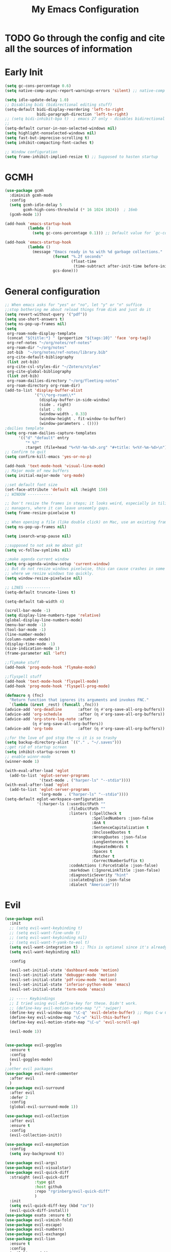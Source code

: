 #+TITLE: My Emacs Configuration
:PROPERTIES:
#+author: Abdelrahman Madkour
#+property: header-args:emacs-lisp :tangle yes :cache yes :results silent :comments link
#+property: header-args :tangle no :results silent
:END:
* TODO Go through the config and cite all the sources of information
* Early Init
#+begin_src emacs-lisp :tangle "./early-init.el"
(setq gc-cons-percentage 0.6)
(setq native-comp-async-report-warnings-errors 'silent) ;; native-comp warning (setq byte-compile-warnings '(not free-vars unresolved noruntime lexical make-local))

(setq idle-update-delay 1.0)
;; Disabling bidi (bidirectional editing stuff)
(setq-default bidi-display-reordering 'left-to-right
			  bidi-paragraph-direction 'left-to-right)
;; (setq bidi-inhibit-bpa t)  ; emacs 27 only - disables bidirectional parenthesis
;;
(setq-default cursor-in-non-selected-windows nil)
(setq highlight-nonselected-windows nil)
(setq fast-but-imprecise-scrolling t)
(setq inhibit-compacting-font-caches t)

;; Window configuration
(setq frame-inhibit-implied-resize t) ;; Supposed to hasten startup
#+end_src

* GCMH
#+begin_src emacs-lisp
(use-package gcmh
  :diminish gcmh-mode
  :config
  (setq gcmh-idle-delay 5
		gcmh-high-cons-threshold (* 16 1024 1024))  ; 16mb
  (gcmh-mode 1))

(add-hook 'emacs-startup-hook
	      (lambda ()
			(setq gc-cons-percentage 0.1))) ;; Default value for `gc-cons-percentage'

(add-hook 'emacs-startup-hook
	      (lambda ()
			(message "Emacs ready in %s with %d garbage collections."
					 (format "%.2f seconds"
							 (float-time
							  (time-subtract after-init-time before-init-time)))
					 gcs-done)))
#+end_src

* General configuration
#+begin_src emacs-lisp
;; When emacs asks for "yes" or "no", let "y" or "n" suffice
;;stop bothering me about reload things from disk and just do it
(setq revert-without-query '("pdf"))
(setq use-short-answers t)
(setq ns-pop-up-frames nil)
(setq
 org-roam-node-display-template
 (concat "${title:*} " (propertize "${tags:10}" 'face 'org-tag))
 org-ref-notes "~/org/notes/ref-notes"
 org-roam-dir "~/org/notes"
 zot-bib  "~/org/notes/ref-notes/library.bib"
 org-cite-default-bibliography
 (list zot-bib)
 org-cite-csl-styles-dir "~/Zotero/styles"
 org-cite-global-bibliography
 (list zot-bib)
 org-roam-dailies-directory "~/org/fleeting-notes"
 org-roam-directory org-roam-dir)
(add-to-list 'display-buffer-alist
             '("\\*org-roam\\*"
               (display-buffer-in-side-window)
               (side . right)
			   (slot . 0)
               (window-width . 0.33)
               (window-height . fit-window-to-buffer)
			   (window-parameters . ())))
;dailies template
(setq org-roam-dailies-capture-templates
      '(("d" "default" entry
       	 "* %?"
       	 :target (file+head "%<%Y-%m-%d>.org" "#+title: %<%Y-%m-%d>\n"))))
;; Confirm to quit
(setq confirm-kill-emacs 'yes-or-no-p)

(add-hook 'text-mode-hook 'visual-line-mode)
;; Major mode of new buffers
(setq initial-major-mode 'org-mode)

;;set default font size
(set-face-attribute 'default nil :height 150)
;; WINDOW -----------

;; Don't resize the frames in steps; it looks weird, especially in tiling window
;; managers, where it can leave unseemly gaps.
(setq frame-resize-pixelwise t)

;; When opening a file (like double click) on Mac, use an existing frame
(setq ns-pop-up-frames nil)

(setq isearch-wrap-pause nil)

;;supposed to not ask me about git
(setq vc-follow-symlinks nil)

;;make agenda current window
(setq org-agenda-window-setup 'current-window)
;; But do not resize windows pixelwise, this can cause crashes in some cases
;; where we resize windows too quickly.
(setq window-resize-pixelwise nil)

;; LINES -----------
(setq-default truncate-lines t)

(setq-default tab-width 4)

(scroll-bar-mode -1)
(setq display-line-numbers-type 'relative)
(global-display-line-numbers-mode)
(menu-bar-mode -1)
(tool-bar-mode -1)
(line-number-mode)
(column-number-mode)
(display-time-mode -1)
(size-indication-mode 1)
(frame-parameter nil 'left)

;;flymake stuff
(add-hook 'prog-mode-hook 'flymake-mode)

;;flyspell stuff
(add-hook 'text-mode-hook 'flyspell-mode)
(add-hook 'prog-mode-hook 'flyspell-prog-mode)

(defmacro η (fnc)
  "Return function that ignores its arguments and invokes FNC."
  `(lambda (&rest _rest) (funcall ,fnc)))
(advice-add 'org-deadline       :after (η #'org-save-all-org-buffers))
(advice-add 'org-schedule       :after (η #'org-save-all-org-buffers))
(advice-add 'org-store-log-note :after
			(η #'org-save-all-org-buffers))
(advice-add 'org-todo           :after (η #'org-save-all-org-buffers))

;;for the love of god stop the ~s it is so trashy
(setq backup-directory-alist `(("." . "~/.saves")))
;;get rid of startup screen
(setq inhibit-startup-screen t)
;; enable winnr-mode
(winner-mode 1)

(with-eval-after-load 'eglot
  (add-to-list 'eglot-server-programs
               '(text-mode . ("harper-ls" "--stdio"))))
(with-eval-after-load 'eglot
  (add-to-list 'eglot-server-programs
			   '(org-mode . ("harper-ls" "--stdio"))))
(setq-default eglot-workspace-configuration
              '(:harper-ls (:userDictPath ""
                            :fileDictPath ""
                            :linters (:SpellCheck t
                                      :SpelledNumbers :json-false
                                      :AnA t
                                      :SentenceCapitalization t
                                      :UnclosedQuotes t
                                      :WrongQuotes :json-false
                                      :LongSentences t
                                      :RepeatedWords t
                                      :Spaces t
                                      :Matcher t
                                      :CorrectNumberSuffix t)
                            :codeActions (:ForceStable :json-false)
                            :markdown (:IgnoreLinkTitle :json-false)
                            :diagnosticSeverity "hint"
                            :isolateEnglish :json-false
                            :dialect "American")))
#+end_src
* Evil
#+begin_src emacs-lisp
(use-package evil
  :init
  ;; (setq evil-want-keybinding t)
  ;; (setq evil-want-fine-undo t)
  ;; (setq evil-want-keybinding nil)
  ;; (setq evil-want-Y-yank-to-eol t)
  (setq evil-want-integration t) ;; This is optional since it's already set to t by default.
  (setq evil-want-keybinding nil)
  
  :config

  (evil-set-initial-state 'dashboard-mode 'motion)
  (evil-set-initial-state 'debugger-mode 'motion)
  (evil-set-initial-state 'pdf-view-mode 'motion)
  (evil-set-initial-state 'inferior-python-mode 'emacs)
  (evil-set-initial-state 'term-mode 'emacs)

  ;; ----- Keybindings
  ;; I tried using evil-define-key for these. Didn't work.
  ;; (define-key evil-motion-state-map "/" 'swiper)
  (define-key evil-window-map "\C-q" 'evil-delete-buffer) ;; Maps C-w C-q to evil-delete-buffer (The first C-w puts you into evil-window-map)
  (define-key evil-window-map "\C-w" 'kill-this-buffer)
  (define-key evil-motion-state-map "\C-u" 'evil-scroll-up) 

  (evil-mode 1))


(use-package evil-goggles
  :ensure t
  :config
  (evil-goggles-mode)
  )
;;other evil packages
(use-package evil-nerd-commenter
  :after evil
  )
(use-package evil-surround
  :after evil
  :defer 2
  :config
  (global-evil-surround-mode 1))

(use-package evil-collection
  :after evil
  :ensure t
  :config
  (evil-collection-init))

(use-package evil-easymotion
  :config
  (setq avy-background t))

(use-package evil-args)
(use-package evil-visualstar)
(use-package evil-quick-diff
  :straight (evil-quick-diff
  			 :type git
  			 :host github
  			 :repo "rgrinberg/evil-quick-diff"
  			 )
  :init
  (setq evil-quick-diff-key (kbd "zx"))
  (evil-quick-diff-install))
(use-package exato :ensure t)
(use-package evil-vimish-fold)
(use-package evil-escape)
(use-package evil-numbers)
(use-package evil-exchange)
(use-package evil-lion
  :ensure t
  :config
  (evil-lion-mode))
(use-package evil-indent-plus)
(use-package evil-embrace)
(use-package evil-snipe
  :diminish evil-snipe-mode
  :diminish evil-snipe-local-mode
  :after evil
  :config
  (evil-snipe-mode +1))
(use-package evil-org
  :diminish evil-org-mode
  :after org
  :config
  (add-hook 'org-mode-hook 'evil-org-mode)
  (add-hook 'evil-org-mode-hook
  			(lambda () (evil-org-set-key-theme))))

(require 'evil-org-agenda)
(setq org-modules '(org-habit))
(setq org-habit-graph-column 110)
(evil-org-agenda-set-keys)
(eval-after-load 'org
  '(org-load-modules-maybe t))
(use-package evil-anzu :defer t)
#+end_src
** Unimpared
Adapted from doom-emacs unimpared.el
#+begin_src emacs-lisp
  ;;; editor/evil/autoload/unimpaired.el -*- lexical-binding: t; -*-

;; These are ported from vim-unimpaired https://github.com/tpope/vim-unimpaired
;; and bound in the :config default module (in +evil-bindings.el).

;;
  ;;; Next/Previous commands

  ;;;###autoload
(defun +evil/next-beginning-of-method (count)
  "Jump to the beginning of the COUNT-th method/function after point."
  (interactive "p")
  (beginning-of-defun (- count)))

  ;;;###autoload
(defun +evil/previous-beginning-of-method (count)
  "Jump to the beginning of the COUNT-th method/function before point."
  (interactive "p")
  (beginning-of-defun count))

  ;;;###autoload
(defalias #'+evil/next-end-of-method #'end-of-defun
  "Jump to the end of the COUNT-th method/function after point.")

  ;;;###autoload
(defun +evil/previous-end-of-method (count)
  "Jump to the end of the COUNT-th method/function before point."
  (interactive "p")
  (end-of-defun (- count)))

  ;;;###autoload
(defun +evil/next-comment (count)
  "Jump to the beginning of the COUNT-th commented region after point."
  (interactive "p")
  (let ((orig-pt (point)))
	(require 'newcomment)
	(dotimes (_ (abs count))
	  (cond ((> count 0)
			 (while (and (not (eobp)) (sp-point-in-comment))
			   (forward-line 1))
			 (unless (comment-search-forward (point-max) 'noerror)
			   (goto-char orig-pt)
			   (user-error "No comment after point")))
			(t
			 (while (and (not (bobp)) (sp-point-in-comment))
			   (forward-line -1))
			 (unless (comment-search-backward nil 'noerror)
			   (goto-char orig-pt)
			   (user-error "No comment before point")))))))

  ;;;###autoload
(defun +evil/previous-comment (count)
  "Jump to the beginning of the COUNT-th commented region before point."
  (interactive "p")
  (+evil/next-comment (- count)))

  ;;; ] SPC / [ SPC
  ;;;###autoload
(defun +evil/insert-newline-below (count)
  "Insert COUNT blank line(s) below current line. Does not change modes."
  (interactive "p")
  (dotimes (_ count)
	(save-excursion (evil-insert-newline-below))))

  ;;;###autoload
(defun +evil/insert-newline-above (count)
  "Insert COUNT blank line(s) above current line. Does not change modes."
  (interactive "p")
  (dotimes (_ count)
	(save-excursion (evil-insert-newline-above))))

  ;;; ]t / [t
  ;;;###autoload
(defun +evil/next-frame (count)
  "Focus next frame."
  (interactive "p")
  (dotimes (_ (abs count))
	(let ((frame (if (> count 0) (next-frame) (previous-frame))))
	  (if (eq frame (selected-frame))
		  (user-error "No other frame")
		(select-frame-set-input-focus frame)))))

  ;;;###autoload
(defun +evil/previous-frame (count)
  "Focus previous frame."
  (interactive "p")
  (+evil/next-frame (- count)))

  ;;; ]f / [f
(defun +evil--next-file (n)
  (unless buffer-file-name
	(user-error "Must be called from a file-visiting buffer"))
  (let* ((directory (file-name-directory buffer-file-name))
		 (filename (file-name-nondirectory buffer-file-name))
		 (files (cl-remove-if #'file-directory-p (doom-glob (file-name-directory buffer-file-name) "[!.]*")))
		 (index (cl-position filename files :test #'file-equal-p)))
	(when (null index)
	  (user-error "Couldn't find this file in current directory"))
	(let ((index (+ index n)))
	  (cond ((>= index (length files))
			 (user-error "No files after this one"))
			((< index 0)
			 (user-error "No files before this one"))
			((expand-file-name (nth index files) directory))))))

  ;;;###autoload
(defun +evil/next-file (count)
  "Open file following this one, alphabetically, in the same directory."
  (interactive "p")
  (find-file (+evil--next-file count)))

  ;;;###autoload
(defun +evil/previous-file (count)
  "Open file preceding this one, alphabetically, in the same directory."
  (interactive "p")
  (find-file (+evil--next-file (- count))))


;;
  ;;; Encoding/Decoding

;; NOTE For ]x / [x see :lang web
;; - `+web:encode-html-entities'
;; - `+web:decode-html-entities'

(defun +evil--encode (beg end fn)
  (save-excursion
	(goto-char beg)
	(let* ((end (if (eq evil-this-type 'line) (1- end) end))
		   (text (buffer-substring-no-properties beg end)))
	  (delete-region beg end)
	  (insert (funcall fn text)))))

  ;;; ]u / [u
  ;;;###autoload (autoload '+evil:url-encode "editor/evil/autoload/unimpaired" nil t)
(evil-define-operator +evil:url-encode (_count &optional beg end)
  "TODO"
  (interactive "<c><r>")
  (+evil--encode beg end #'url-encode-url))

  ;;;###autoload (autoload '+evil:url-decode "editor/evil/autoload/unimpaired" nil t)
(evil-define-operator +evil:url-decode (_count &optional beg end)
  "TODO"
  (interactive "<c><r>")
  (+evil--encode beg end #'url-unhex-string))

  ;;; ]y / [y
  ;;;###autoload (autoload '+evil:c-string-encode "editor/evil/autoload/unimpaired" nil t)
(evil-define-operator +evil:c-string-encode (_count &optional beg end)
  "TODO"
  (interactive "<c><r>")
  (+evil--encode
   beg end
   (lambda (text)
	 (replace-regexp-in-string "[\"\\]" (lambda (ch) (concat "\\" ch)) text))))

  ;;;###autoload (autoload '+evil:c-string-decode "editor/evil/autoload/unimpaired" nil t)
(evil-define-operator +evil:c-string-decode (_count &optional beg end)
  "TODO"
  (interactive "<c><r>")
  (+evil--encode
   beg end
   (lambda (text)
	 (replace-regexp-in-string "\\\\[\"\\]" (lambda (str) (substring str 1)) text))))


;;
  ;;; Standalone

  ;;; gp
  ;;;###autoload
(defun +evil/reselect-paste ()
  "Return to visual mode and reselect the last pasted region."
  (interactive)
  (cl-destructuring-bind (_ _ _ beg end &optional _)
	  evil-last-paste
	(evil-visual-make-selection
	 (save-excursion (goto-char beg) (point-marker))
	 end)))
#+end_src
** Textobjects
Adapted from doom emacs textobjects.el
#+begin_src emacs-lisp
  ;;;###autoload (autoload '+evil:whole-buffer-txtobj "editor/evil/autoload/textobjects" nil nil)
(evil-define-text-object +evil:whole-buffer-txtobj (count &optional _beg _end type)
  "Text object to select the whole buffer."
  (evil-range (point-min) (point-max) type))

  ;;;###autoload (autoload '+evil:defun-txtobj "editor/evil/autoload/textobjects" nil nil)
(evil-define-text-object +evil:defun-txtobj (count &optional _beg _end type)
  "Text object to select the top-level Lisp form or function definition at
  point."
  (cl-destructuring-bind (beg . end)
	  (bounds-of-thing-at-point 'defun)
	(evil-range beg end type)))

  ;;;###autoload (autoload '+evil:inner-url-txtobj "editor/evil/autoload/textobjects" nil nil)
(evil-define-text-object +evil:inner-url-txtobj (count &optional _beg _end type)
  "Text object to select the inner url at point.
  This excludes the protocol and querystring."
  (cl-destructuring-bind (beg . end)
	  (bounds-of-thing-at-point 'url)
	(evil-range
	 (save-excursion
	   (goto-char beg)
	   (re-search-forward "://" end t))
	 (save-excursion
	   (goto-char end)
	   (- (if-let (pos (re-search-backward "[?#]" beg t))
			  pos
			end)
		  (if (evil-visual-state-p)
			  1
			0)))
	 type)))

  ;;;###autoload (autoload '+evil:outer-url-txtobj "editor/evil/autoload/textobjects" nil nil)
(evil-define-text-object +evil:outer-url-txtobj (count &optional _beg _end type)
  "Text object to select the whole url at point."
  (cl-destructuring-bind (beg . end)
	  (bounds-of-thing-at-point 'url)
	(evil-range
	 beg (- end (if (evil-visual-state-p) 1 0))
	 type)))

  ;;;###autoload (autoload '+evil:inner-any-quote "editor/evil/autoload/textobjects" nil nil)
(evil-define-text-object +evil:inner-any-quote (count &optional beg end type)
  "Select the closest inner quote."
  (require 'evil-textobj-anyblock)
  (let ((evil-textobj-anyblock-blocks
		 '(("'" . "'")
		   ("\"" . "\"")
		   ("`" . "`")
		   ("‘" . "’")
		   ("“" . "”"))))
	(evil-textobj-anyblock--make-textobj beg end type count nil)))

  ;;;###autoload (autoload '+evil:outer-any-quote "editor/evil/autoload/textobjects" nil nil)
(evil-define-text-object +evil:outer-any-quote (count &optional beg end type)
  "Select the closest outer quote."
  (require 'evil-textobj-anyblock)
  (let ((evil-textobj-anyblock-blocks
		 '(("'" . "'")
		   ("\"" . "\"")
		   ("`" . "`")
		   ("‘" . "’")
		   ("“" . "”"))))
	(evil-textobj-anyblock--make-textobj beg end type count t)))
#+end_src
** Evil-replace-with-register
#+begin_src emacs-lisp
(use-package evil-replace-with-register
  :config
  (require 'evil-replace-with-register)
  (evil-replace-with-register-install)
  )
#+end_src
* General 
#+begin_src emacs-lisp
(use-package general
  :ensure t
  :init
  ;; Create variables for leader keys for different states & uses
  (defvar general-leader "SPC"
  	"Leader key for Evil")
  (defvar general-leader-alt "C-SPC"
  	"Leader key for Emacs and Evil Insert states")
  (defvar general-localleader ","
  	"Local leader key for major-mode specific commands")
  (defvar general-localleader-alt "C-SPC ,"
  	"Local leader key for major-mode specific commands for Emacs and Evil Insert states.") 
  )

#+end_src

* Vterm
#+begin_src emacs-lisp
(use-package vterm
  :ensure t
  :config
  (push '("find-file-other-window" find-file-other-window) vterm-eval-cmds))
(add-hook 'vterm-mode-hook (lambda()
							 (goto-address-mode 1)))
#+end_src
* Undo-tree
#+begin_src emacs-lisp
(use-package undo-tree)
(global-undo-tree-mode)
(evil-set-undo-system 'undo-tree)
(add-to-list 'undo-tree-history-directory-alist '("." . "~/.undo-tree"))
#+end_src
* Recent
#+begin_src emacs-lisp
(use-package recentf
  :ensure nil
  :config
  (setq ;;recentf-auto-cleanup 'never
   ;; recentf-max-menu-items 0
   recentf-max-saved-items 200)
  ;; Show home folder path as a ~
  (setq recentf-filename-handlers  
		(append '(abbreviate-file-name) recentf-filename-handlers))
  (recentf-mode))
#+end_src
* Uniquify
#+begin_src emacs-lisp
(require 'uniquify)
(setq uniquify-buffer-name-style 'forward)
#+end_src
* Which key
#+begin_src emacs-lisp
(use-package which-key
  :diminish which-key-mode
  :init
  (which-key-mode)
  (which-key-setup-minibuffer)
  :config
  (setq which-key-idle-delay 0.3)
  (setq which-key-prefix-prefix "◉ ")
  (setq which-key-sort-order 'which-key-key-order-alpha
		which-key-min-display-lines 6
		which-key-max-display-columns nil))
#+end_src
* All the icons
#+begin_src emacs-lisp
(use-package all-the-icons
  :if (display-graphic-p))
(use-package all-the-icons-completion
  :config
  (all-the-icons-completion-mode)
  (add-hook 'marginalia-mode-hook #'all-the-icons-completion-marginalia-setup))
#+end_src
* Hydra
#+begin_src emacs-lisp
(use-package hydra
  :defer t)
#+end_src
* Company
#+begin_src emacs-lisp
;; (use-package company
;; 	:diminish company-mode
;; 	:general
;; 	(general-define-key :keymaps 'company-active-map
;; 						"C-j" 'company-select-next
;; 						"C-k" 'company-select-previous)
;; 	:init
;; 	;; These configurations come from Doom Emacs:
;; 	(add-hook 'after-init-hook 'global-company-mode)
;; 	(setq company-minimum-prefix-length 2
;; 		  company-tooltip-limit 14
;; 		  company-tooltip-align-annotations t
;; 		  company-require-match 'never
;; 		  company-global-modes '(not erc-mode message-mode help-mode gud-mode)
;; 		  company-frontends
;; 		  '(company-pseudo-tooltip-frontend  ; always show candidates in overlay tooltip
;; 			company-echo-metadata-frontend)  ; show selected candidate docs in echo area
;; 		  company-auto-complete nil
;; 		  company-auto-complete-chars nil
;; 		  company-dabbrev-other-buffers nil
;; 		  company-dabbrev-ignore-case nil
;; 		  company-dabbrev-downcase nil)

;; 	:config
;; 	(setq company-idle-delay 0.01)
;; 	(add-to-list 'company-backends 'company-ispell)
;; 	(add-to-list 'company-backends 'company-math-symbols-unicode)
;; 	:custom-face
;; 	(company-tooltip ((t (:family "Roboto Mono")))))
#+end_src
* Corfu
#+begin_src emacs-lisp
(use-package corfu
  :custom
  (corfu-auto t)
  :init
  (global-corfu-mode))
#+end_src
* Cape
#+begin_src emacs-lisp
;; Add extensions
(use-package cape
  ;; Bind prefix keymap providing all Cape commands under a mnemonic key.
  ;; Press C-c p ? to for help.
  :bind ("C-c p" . cape-prefix-map) ;; Alternative key: M-<tab>, M-p, M-+
  ;; Alternatively bind Cape commands individually.
  ;; :bind (("C-c p d" . cape-dabbrev)
  ;;        ("C-c p h" . cape-history)
  ;;        ("C-c p f" . cape-file)
  ;;        ...)
  :init
  ;; Add to the global default value of `completion-at-point-functions' which is
  ;; used by `completion-at-point'.  The order of the functions matters, the
  ;; first function returning a result wins.  Note that the list of buffer-local
  ;; completion functions takes precedence over the global list.
  (add-hook 'completion-at-point-functions #'cape-dabbrev)
  (add-hook 'completion-at-point-functions #'cape-file)
  (add-hook 'completion-at-point-functions #'cape-elisp-block)
  (advice-add 'eglot-completion-at-point :around #'cape-wrap-buster)
  (advice-add 'eglot-completion-at-point :around #'cape-wrap-nonexclusive)
  ;; (add-hook 'completion-at-point-functions #'cape-history)
  ;; ...
  )
#+end_src
* Dired stuff
** diredfl
front lock rules for colorful dired
#+begin_src emacs-lisp
(use-package diredfl
  :hook (dired-mode . diredfl-mode)
  )
#+end_src
** dired-git-info
Simple package for showing git info
#+begin_src emacs-lisp
(use-package dired-git-info
  :config
  (add-hook 'dired-after-readin-hook 'dired-git-info-auto-enable)
  )
#+end_src
** Dired rsync
#+begin_src emacs-lisp
(use-package dired-rsync
  :bind (:map dired-mode-map
              ("C-c C-r" . dired-rsync)))
#+end_src

#+begin_src emacs-lisp
(use-package dired-rsync-transient
  :bind (:map dired-mode-map
              ("C-c C-x" . dired-rsync-transient)))
#+end_src
** Nerd icons dired
Nerd icons for dired
#+begin_src emacs-lisp
(use-package nerd-icons-dired
  :hook
  (dired-mode . nerd-icons-dired-mode))
#+end_src
** Fd for dired
Fd support for dired
#+begin_src emacs-lisp
(use-package fd-dired
  :config
  (global-set-key [remap find-dired] #'fd-dired)
  )
#+end_src
** Ranger
#+begin_src emacs-lisp
(use-package ranger
  :config
  (ranger-override-dired-mode t)
  )
#+end_src
* Super-save
#+begin_src emacs-lisp
(use-package super-save
  :diminish super-save-mode
  :defer 2
  :config
  (setq super-save-auto-save-when-idle t
		super-save-idle-duration 5 ;; after 5 seconds of not typing autosave
		super-save-triggers ;; Functions after which buffers are saved (switching window, for example)
		'(evil-window-next evil-window-prev balance-windows other-window)
		super-save-max-buffer-size 10000000)
  (super-save-mode +1))
#+end_src
* Saveplace
#+begin_src emacs-lisp
(use-package saveplace
  :init (setq save-place-limit 100)
  :config (save-place-mode))
#+end_src
* Yasnippet
** Doom emacs file templates
#+begin_src emacs-lisp
  ;;; editor/file-templates/autoload.el -*- lexical-binding: t; -*-
(defun +file-templates--set (pred plist)
  (if (null (car-safe plist))
	  (setq +file-templates-alist
			(delq (assoc pred +file-templates-alist)
				  +file-templates-alist))
	(push `(,pred ,@plist) +file-templates-alist)))

  ;;;###autodef
(defun set-file-template (pred &rest plist)
  "Register a file template.

  PRED can either be a regexp string or a major mode symbol. PLIST may contain
  these properties:

	:when FUNCTION
	  Provides a secondary predicate. This function takes no arguments and is
	  executed from within the target buffer. If it returns nil, this rule will be
	  skipped over.
	:trigger STRING|FUNCTION
	  If a string, this is the yasnippet trigger keyword used to trigger the
		target snippet.
	  If a function, this function will be run in the context of the buffer to
		insert a file template into. It is given no arguments and must insert text
		into the current buffer manually.
	  If omitted, `+file-templates-default-trigger' is used.
	:mode SYMBOL
	  What mode to get the yasnippet snippet from. If omitted, either PRED (if
	  it's a major-mode symbol) or the mode of the buffer is used.
	:project BOOL
	  If non-nil, ignore this template if this buffer isn't in a project.
	:ignore BOOL
	  If non-nil, don't expand any template for this file and don't test any other
	  file template rule against this buffer.

  \(fn PRED &key WHEN TRIGGER MODE PROJECT IGNORE)"
  (declare (indent defun))
  (defer-until! (boundp '+file-templates-alist)
				(+file-templates--set pred plist)))

  ;;;###autodef
(defun set-file-templates (&rest templates)
  "Like `set-file-template!', but can register multiple file templates at once.

  \(fn &rest (PRED &key WHEN TRIGGER MODE PROJECT IGNORE))"
  (defer-until! (boundp '+file-templates-alist)
				(dolist (template templates)
				  (+file-templates--set (car template) (cdr template)))))


;;
  ;;; Library

  ;;;###autoload
(cl-defun +file-templates--expand (pred &key project mode trigger ignore _when)
  "Auto insert a yasnippet snippet into current file and enter insert mode (if
  evil is loaded and enabled)."
  (when (and pred (not ignore))
	(when (if project (doom-project-p) t)
	  (unless mode
		(setq mode
			  (if (and (symbolp pred) (not (booleanp pred)))
				  pred
				major-mode)))
	  (unless mode
		(user-error "Couldn't determine mode for %s file template" pred))
	  (unless trigger
		(setq trigger +file-templates-default-trigger))
	  (if (functionp trigger)
		  (funcall trigger)
		(require 'yasnippet)
		(unless yas-minor-mode
		  (yas-minor-mode-on))
		(when (and yas-minor-mode
				   (when-let
					   (template (cl-find trigger (yas--all-templates (yas--get-snippet-tables mode))
										  :key #'yas--template-key :test #'equal))
					 (yas-expand-snippet (yas--template-content template)))
				   (and (featurep 'evil) evil-local-mode)
				   (and yas--active-field-overlay
						(overlay-buffer yas--active-field-overlay)
						(overlay-get yas--active-field-overlay 'yas--field)))
		  (evil-initialize-state 'insert))))))

  ;;;###autoload
(defun +file-templates-get-short-path ()
  "Fetches a short file path for the header in Doom module templates."
  (let ((path (file-truename (or buffer-file-name default-directory))))
	(save-match-data
	  (cond ((string-match "/modules/\\(.+\\)$" path)
			 (match-string 1 path))
			((file-in-directory-p path doom-emacs-dir)
			 (file-relative-name path doom-emacs-dir))
			((file-in-directory-p path doom-user-dir)
			 (file-relative-name path doom-user-dir))
			((abbreviate-file-name path))))))

  ;;;###autoload
(defun +file-templates-module-for-path (&optional path)
  "Generate a title for a doom module's readme at PATH."
  (let ((m (doom-module-from-path (or path (buffer-file-name)))))
	(if (eq (cdr m) 'README.org)
		(symbol-name (car m))
	  (format "%s %s" (car m) (cdr m)))))


;;
  ;;; Commands

  ;;;###autoload
(defun +file-templates/insert-license ()
  "Insert a license file template into the current file."
  (interactive)
  (require 'yasnippet)
  (unless (gethash 'text-mode yas--tables)
	(yas-reload-all t))
  (let ((templates
		 (let (yas-choose-tables-first ; avoid prompts
			   yas-choose-keys-first)
		   (cl-loop for tpl in (yas--all-templates (yas--get-snippet-tables 'text-mode))
					for uuid = (yas--template-uuid tpl)
					if (string-prefix-p "__license-" uuid)
					collect (cons (string-remove-prefix "__license-" uuid) tpl)))))
	(when-let (uuid (yas-choose-value (mapcar #'car templates)))
	  (yas-expand-snippet (cdr (assoc uuid templates))))))

  ;;;###autoload
(defun +file-templates/debug ()
  "Tests the current buffer and outputs the file template rule most appropriate
  for it. This is used for testing."
  (interactive)
  (cl-destructuring-bind (pred &rest plist &key trigger mode &allow-other-keys)
	  (or (cl-find-if #'+file-template-p +file-templates-alist)
		  (user-error "Found no file template for this file"))
	(if (or (functionp trigger)
			(cl-find trigger
					 (yas--all-templates
					  (yas--get-snippet-tables
					   mode))
					 :key #'yas--template-key :test #'equal))
		(message "Found %s" (cons pred plist))
	  (message "Found rule, but can't find associated snippet: %s" (cons pred plist)))))
;;; editor/file-templates/config.el -*- lexical-binding: t; -*-

(defvar +file-templates-dir
  (expand-file-name "templates/" (file-name-directory (or load-file-name (buffer-file-name))))
  "The path to a directory of yasnippet folders to use for file templates.")

(defvar +file-templates-default-trigger "__"
  "The default yasnippet trigger key (a string) for file template rules that
don't have a :trigger property in `+file-templates-alist'.")

(defvar +file-templates-inhibit nil
  "If non-nil, inhibit file template expansion.")

(defvar +file-templates-alist
  '(;; General
    (gitignore-mode)
    (dockerfile-mode)
    ("/docker-compose\\.yml$" :mode yaml-mode)
    ("/Makefile$"             :mode makefile-gmake-mode)
    ;; elisp
    ("/\\.dir-locals\\.el$")
    ("/\\.doomrc$"
     :trigger "__doomrc"
     :mode emacs-lisp-mode)
    ("/packages\\.el$" :when +file-templates-in-emacs-dirs-p
     :trigger "__doom-packages"
     :mode emacs-lisp-mode)
    ("/doctor\\.el$" :when +file-templates-in-emacs-dirs-p
     :trigger "__doom-doctor"
     :mode emacs-lisp-mode)
    ("/test/.+\\.el$" :when +file-templates-in-emacs-dirs-p
     :trigger "__doom-test"
     :mode emacs-lisp-mode)
    ("\\.el$" :when +file-templates-in-emacs-dirs-p
     :trigger "__doom-module"
     :mode emacs-lisp-mode)
    ("-test\\.el$" :mode emacs-ert-mode)
    (emacs-lisp-mode :trigger "__package")
    (snippet-mode)
    ;; C/C++
    ("/main\\.c\\(?:c\\|pp\\)$"   :trigger "__main.cpp"    :mode c++-mode)
    ("/win32_\\.c\\(?:c\\|pp\\)$" :trigger "__winmain.cpp" :mode c++-mode)
    ("\\.c\\(?:c\\|pp\\)$"        :trigger "__cpp" :mode c++-mode)
    ("\\.h\\(?:h\\|pp\\|xx\\)$"   :trigger "__hpp" :mode c++-mode)
    ("\\.h$" :trigger "__h" :mode c-mode)
    (c-mode  :trigger "__c")
    ;; direnv
    ("/\\.envrc$" :trigger "__envrc" :mode direnv-envrc-mode)
    ;; go
    ("/main\\.go$" :trigger "__main.go" :mode go-mode :project t)
    (go-mode :trigger "__.go")
    ;; web-mode
    ("/normalize\\.scss$" :trigger "__normalize.scss" :mode scss-mode)
    ("/master\\.scss$" :trigger "__master.scss" :mode scss-mode)
    ("\\.html$" :trigger "__.html" :mode web-mode)
    (scss-mode)
    ;; java
    ("/main\\.java$" :trigger "__main" :mode java-mode)
    ("/build\\.gradle$" :trigger "__build.gradle" :mode android-mode)
    ("/src/.+\\.java$" :mode java-mode)
    ;; javascript
    ("/package\\.json$"        :trigger "__package.json" :mode json-mode)
    ("/bower\\.json$"          :trigger "__bower.json" :mode json-mode)
    ("/gulpfile\\.js$"         :trigger "__gulpfile.js" :mode js-mode)
    ("/webpack\\.config\\.js$" :trigger "__webpack.config.js" :mode js-mode)
    ;; Lua
    ("/main\\.lua$" :trigger "__main.lua" :mode love-mode)
    ("/conf\\.lua$" :trigger "__conf.lua" :mode love-mode)
    ;; Markdown
    (markdown-mode)
    ;; Markdown
    (nxml-mode)
    ;; Nix
    ("/shell\\.nix$" :trigger "__shell.nix")
    (nix-mode)
    ;; Org
    (org-journal-mode :ignore t)
    (org-mode)
    ;; PHP
    ("\\.class\\.php$" :trigger "__.class.php" :mode php-mode)
    (php-mode)
    ;; Python
    ;; TODO ("tests?/test_.+\\.py$" :trigger "__" :mode nose-mode)
    ;; TODO ("/setup\\.py$" :trigger "__setup.py" :mode python-mode)
    (python-mode)
    ;; Ruby
    ("/lib/.+\\.rb$"      :trigger "__module"   :mode ruby-mode :project t)
    ("/spec_helper\\.rb$" :trigger "__helper"   :mode rspec-mode :project t)
    ("_spec\\.rb$"                              :mode rspec-mode :project t)
    ("/\\.rspec$"         :trigger "__.rspec"   :mode rspec-mode :project t)
    ("\\.gemspec$"        :trigger "__.gemspec" :mode ruby-mode :project t)
    ("/Gemfile$"          :trigger "__Gemfile"  :mode ruby-mode :project t)
    ("/Rakefile$"         :trigger "__Rakefile" :mode ruby-mode :project t)
    (ruby-mode)
    ;; Rust
    ("/Cargo\\.toml$" :trigger "__Cargo.toml" :mode rust-mode)
    ("/main\\.rs$" :trigger "__main.rs" :mode rust-mode)
    ;; Slim
    ("/\\(?:index\\|main\\)\\.slim$" :mode slim-mode)
    ;; Shell scripts
    ("\\.zunit$" :trigger "__zunit" :mode sh-mode)
    (fish-mode)
    (sh-mode)
    ;; Solidity
    (solidity-mode :trigger "__sol"))
  "An alist of file template rules. The CAR of each rule is either a major mode
symbol or regexp string. The CDR is a plist. See `set-file-template!' for more
information.")


;;
;;; Library

(defun +file-templates-in-emacs-dirs-p (file)
  "Returns t if FILE is in Doom or your private directory."
  (or (file-in-directory-p file doom-user-dir)
      (file-in-directory-p file doom-emacs-dir)))

(defun +file-template-p (rule)
  "Return t if RULE applies to the current buffer."
  (let ((pred (car rule))
        (plist (cdr rule)))
    (and (or (and (symbolp pred)
                  (eq major-mode pred))
             (and (stringp pred)
                  (stringp buffer-file-name)
                  (string-match-p pred buffer-file-name)))
         (or (not (plist-member plist :when))
             (funcall (plist-get plist :when)
                      buffer-file-name))
         rule)))

(defun +file-templates-check-h ()
  "Check if the current buffer is a candidate for file template expansion. It
must be non-read-only, empty, and there must be a rule in
`+file-templates-alist' that applies to it."
  (and (not +file-templates-inhibit)
       buffer-file-name        ; this buffer represents a file and
       (not buffer-read-only)  ; ...isn't read-only
       (bobp) (eobp)           ; ...is empty
       (not (member (substring (buffer-name) 0 1) '("*" " ")))  ; ...isn't a "special" buffer
       (not (bound-and-true-p org-capture-current-plist))  ; ...isn't an org-capture buffer
       (not (file-exists-p buffer-file-name))  ; ...is a new file
       (not (buffer-modified-p))    ; ...hasn't been modified
       (null (buffer-base-buffer))  ; ...isn't an indirect clone
       (when-let (rule (cl-find-if #'+file-template-p +file-templates-alist))
         (apply #'+file-templates--expand rule))))


#+end_src
** Regular Yasnippet
#+begin_src emacs-lisp
(use-package yasnippet
  :diminish yas-minor-mode
  :defer 5
  :config
  ;; (setq yas-snippet-dirs (list (expand-file-name "snippets" jib/emacs-stuff)))
  (yas-global-mode 1)
  (add-to-list 'yas-snippet-dirs '+file-templates-dir 'append #'eq)
  (setq yas-prompt-functions (delq #'yas-dropdown-prompt yas-prompt-functions)
		yas-snippet-dirs '(+file-templates-dir))
  ;; Ensure file templates in `+file-templates-dir' are visible
  (yas-reload-all)) ;; or M-x yas-reload-all if you've started YASnippet already.
(require 'warnings)
(add-to-list 'warning-suppress-types '(yasnippet backquote-change)) 
(use-package yasnippet-snippets)
#+end_src
* mixed-pitch 
#+begin_src emacs-lisp
(use-package mixed-pitch
  :defer t
  :config
  (setq mixed-pitch-set-height nil)
  (dolist (face '(org-date org-priority org-tag org-special-keyword)) ;; Some extra faces I like to be fixed-pitch
	(add-to-list 'mixed-pitch-fixed-pitch-faces face)))
#+end_src
* Hide-mode-line
#+begin_src emacs-lisp
(use-package hide-mode-line
  :commands (hide-mode-line-mode))
#+end_src
* Doom modeline
#+begin_src emacs-lisp
(use-package doom-modeline
  :config
  (doom-modeline-mode)
  (setq doom-modeline-buffer-file-name-style 'auto ;; Just show file name (no path)
		doom-modeline-enable-word-count t
		doom-modeline-buffer-encoding nil
		doom-modeline-icon t ;; Enable/disable all icons
		doom-modeline-modal-icon t ;; Icon for Evil mode
		doom-modeline-major-mode-icon t
		doom-modeline-major-mode-color-icon t
		doom-modeline-bar-width 3))
#+end_src
* Vetico
#+begin_src emacs-lisp
;; Enable vertico
(use-package vertico
  :init
  (vertico-mode)

  ;; Different scroll margin
  ;; (setq vertico-scroll-margin 0)

  ;; Show more candidates
  ;; (setq vertico-count 20)

  ;; Grow and shrink the Vertico minibuffer
  ;; (setq vertico-resize t)

  ;; Optionally enable cycling for `vertico-next' and `vertico-previous'.
  ;; (setq vertico-cycle t)
  )
;; Persist history over Emacs restarts. Vertico sorts by history position.
(use-package savehist
  :init
  (savehist-mode))

;; A few more useful configurations...
(use-package emacs
  :init
  ;; Add prompt indicator to `completing-read-multiple'.
  ;; We display [CRM<separator>], e.g., [CRM,] if the separator is a comma.
  (defun crm-indicator (args)
	(cons (format "[CRM%s] %s"
				  (replace-regexp-in-string
				   "\\`\\[.*?]\\*\\|\\[.*?]\\*\\'" ""
				   crm-separator)
				  (car args))
		  (cdr args)))
  (advice-add #'completing-read-multiple :filter-args #'crm-indicator)

  ;; Do not allow the cursor in the minibuffer prompt
  (setq minibuffer-prompt-properties
		'(read-only t cursor-intangible t face minibuffer-prompt))
  (add-hook 'minibuffer-setup-hook #'cursor-intangible-mode)

  ;; Emacs 28: Hide commands in M-x which do not work in the current mode.
  ;; Vertico commands are hidden in normal buffers.
  ;; (setq read-extended-command-predicate
  ;;       #'command-completion-default-include-p)

  ;; Enable recursive minibuffers
  (setq enable-recursive-minibuffers t))
#+end_src
* Marginalia
#+begin_src emacs-lisp
(use-package marginalia
  :ensure t
  :config
  (marginalia-mode))
#+end_src
* Dash Docs
#+begin_src emacs-lisp
(use-package dash-docs
  :config
  (setq dash-docs-docsets-path "~/.docsets")
  (setq installed-langs (dash-docs-installed-docsets))
  ;;figure out to convert spaces into underscores when installing the docs
  (setq docset-langs '("Rust" "Emacs_Lisp" "JavaScript" "C" "Bash" "Vim" "SQLite" "PostgreSQL" "LaTeX" "Docker" "C++" "HTML" "SVG" "CSS"  "Haskell"))
  (dolist (lang docset-langs)
	(when (null (member lang installed-langs))
	  (dash-docs-install-docset lang))))
#+end_src
* Consult
#+begin_src emacs-lisp
;; Example configuration for Consult
(use-package consult
  ;; Replace bindings. Lazily loaded due by `use-package'.
  :bind (;; C-c bindings (mode-specific-map)
		 ("C-c h" . consult-history)
		 ("C-c m" . consult-mode-command)
		 ("C-c k" . consult-kmacro)
		 ;; C-x bindings (ctl-x-map)
		 ("C-x M-:" . consult-complex-command)     ;; orig. repeat-complex-command
		 ("C-x b" . consult-buffer)                ;; orig. switch-to-buffer
		 ("C-x 4 b" . consult-buffer-other-window) ;; orig. switch-to-buffer-other-window
		 ("C-x 5 b" . consult-buffer-other-frame)  ;; orig. switch-to-buffer-other-frame
		 ("C-x r b" . consult-bookmark)            ;; orig. bookmark-jump
		 ("C-x p b" . consult-project-buffer)      ;; orig. project-switch-to-buffer
		 ;; Custom M-# bindings for fast register access
		 ("M-#" . consult-register-load)
		 ("M-'" . consult-register-store)          ;; orig. abbrev-prefix-mark (unrelated)
		 ("C-M-#" . consult-register)
		 ;; Other custom bindings
		 ("M-y" . consult-yank-pop)                ;; orig. yank-pop
		 ("<help> a" . consult-apropos)            ;; orig. apropos-command
		 ;; M-g bindings (goto-map)
		 ("M-g e" . consult-compile-error)
		 ("M-g f" . consult-flymake)               ;; Alternative: consult-flycheck
		 ("M-g g" . consult-goto-line)             ;; orig. goto-line
		 ("M-g M-g" . consult-goto-line)           ;; orig. goto-line
		 ("M-g o" . consult-outline)               ;; Alternative: consult-org-heading
		 ("M-g m" . consult-mark)
		 ("M-g k" . consult-global-mark)
		 ("M-g i" . consult-imenu)
		 ("M-g I" . consult-imenu-multi)
		 ;; M-s bindings (search-map)
		 ("M-s d" . consult-find)
		 ("M-s D" . consult-locate)
		 ("M-s g" . consult-grep)
		 ("M-s G" . consult-git-grep)
		 ("M-s r" . consult-ripgrep)
		 ("M-s l" . consult-line)
		 ("M-s L" . consult-line-multi)
		 ("M-s m" . consult-multi-occur)
		 ("M-s k" . consult-keep-lines)
		 ("M-s u" . consult-focus-lines)
		 

		 ;; Isearch integration
		 ("M-s e" . consult-isearch-history)
		 :map isearch-mode-map
		 ("M-e" . consult-isearch-history)         ;; orig. isearch-edit-string
		 ("M-s e" . consult-isearch-history)       ;; orig. isearch-edit-string
		 ("M-s l" . consult-line)                  ;; needed by consult-line to detect isearch
		 ("M-s L" . consult-line-multi)            ;; needed by consult-line to detect isearch
		 ;; Minibuffer history
		 :map minibuffer-local-map
		 ("M-s" . consult-history)                 ;; orig. next-matching-history-element
		 ("M-r" . consult-history))                ;; orig. previous-matching-history-element

  ;; Enable automatic preview at point in the *Completions* buffer. This is
  ;; relevant when you use the default completion UI.
  :hook (completion-list-mode . consult-preview-at-point-mode)

  ;; The :init configuration is always executed (Not lazy)
  :init

  ;; Optionally configure the register formatting. This improves the register
  ;; preview for `consult-register', `consult-register-load',
  ;; `consult-register-store' and the Emacs built-ins.
  (setq register-preview-delay 0.5
		register-preview-function #'consult-register-format)

  ;; Optionally tweak the register preview window.
  ;; This adds thin lines, sorting and hides the mode line of the window.
  (advice-add #'register-preview :override #'consult-register-window)

  ;; Use Consult to select xref locations with preview
  (setq xref-show-xrefs-function #'consult-xref
		xref-show-definitions-function #'consult-xref)

  ;; Configure other variables and modes in the :config section,
  ;; after lazily loading the package.
  :config

  ;; Optionally configure preview. The default value
  ;; is 'any, such that any key triggers the preview.
  ;; (setq consult-preview-key 'any)
  ;; (setq consult-preview-key (kbd "M-."))
  ;; (setq consult-preview-key (list (kbd "<S-down>") (kbd "<S-up>")))
  ;; For some commands and buffer sources it is useful to configure the
  ;; :preview-key on a per-command basis using the `consult-customize' macro.
  ;; (consult-customize
  ;;  consult-theme
  ;;  :preview-key '(:debounce 0.2 any)
  ;;  consult-ripgrep consult-git-grep consult-grep
  ;;  consult-bookmark consult-recent-file consult-xref
  ;;  consult--source-bookmark consult--source-recent-file
  ;;  ponsult--source-project-recent-file
  ;;  :preview-key (kbd "M-."))

  ;; Optionally configure the narrowing key.
  ;; Both < and C-+ work reasonably well.
  (setq consult-narrow-key "<") ;; (kbd "C-+")

  ;; Optionally make narrowing help available in the minibuffer.
  ;; You may want to use `embark-prefix-help-command' or which-key instead.
  ;; (define-key consult-narrow-map (vconcat consult-narrow-key "?") #'consult-narrow-help)

  ;; By default `consult-project-function' uses `project-root' from project.el.
  ;; Optionally configure a different project root function.
  ;; There are multiple reasonable alternatives to chose from.
	;;;; 1. project.el (the default)
  ;; (setq consult-project-function #'consult--default-project--function)
	;;;; 2. projectile.el (projectile-project-root)
  ;; (autoload 'projectile-project-root "projectile")
  ;; (setq consult-project-function (lambda (_) (projectile-project-root)))
	;;;; 3. vc.el (vc-root-dir)
  ;; (setq consult-project-function (lambda (_) (vc-root-dir)))
	;;;; 4. locate-dominating-file
  ;; (setq consult-project-function (lambda (_) (locate-dominating-file "." ".git")))
  )
#+end_src
* Consult Flycheck
#+begin_src emacs-lisp
(use-package consult-flycheck)
#+end_src
* Consult-dash
#+begin_src emacs-lisp
(use-package consult-dash
  :config
  (setq counsel-dash-docsets-path "~/.docset")
  (setq counsel-dash-docsets-url "https://raw.github.com/Kapeli/feeds/master")
  (setq counsel-dash-min-length 3)
  (setq counsel-dash-candidate-format "%d %n (%t)")
  (setq counsel-dash-enable-debugging nil)
  (setq counsel-dash-browser-func 'browse-url)
  (setq counsel-dash-ignored-docsets nil)
  (consult-customize consult-dash :initial (thing-at-point 'symbol)))
#+end_src
* Embark
#+begin_src emacs-lisp
(use-package embark
  :ensure t

  :bind
  (("C-." . embark-act)         ;; pick some comfortable binding
   ("C-;" . embark-dwim)        ;; good alternative: M-.
   ("C-h B" . embark-bindings)) ;; alternative for `describe-bindings'

  :init

  ;; Optionally replace the key help with a completing-read interface
  (setq prefix-help-command #'embark-prefix-help-command)

  :config

  ;; Hide the mode line of the Embark live/completions buffers
  (add-to-list 'display-buffer-alist
			   '("\\`\\*Embark Collect \\(Live\\|Completions\\)\\*"
				 nil
				 (window-parameters (mode-line-format . none)))))

										;
#+end_src
* Embark-consult
#+begin_src emacs-lisp
;; Consult users will also want the embark-consult package.
(use-package embark-consult
  :ensure t
  :after (embark consult)
  :demand t ; only necessary if you have the hook below
  ;; if you want to have consult previews as you move around an
  ;; auto-updating embark collect buffer
  :hook
  (embark-collect-mode . consult-preview-at-point-mode))
#+end_src
* Orderless
#+begin_src emacs-lisp
;; Optionally use the `orderless' completion style.
(use-package orderless
  :init
  ;; Configure a custom style dispatcher (see the Consult wiki)
  ;; (setq orderless-style-dispatchers '(+orderless-dispatch)
  ;;       orderless-component-separator #'orderless-escapable-split-on-space)
  (setq completion-styles '(orderless basic)
		completion-category-defaults nil
		completion-category-overrides '((file (styles partial-completion)))))
#+end_src
* Smart-parens
#+begin_src emacs-lisp
(use-package smartparens
  :diminish smartparens-mode
  :defer 1
  :config
  ;; Load default smartparens rules for various languages
  (require 'smartparens-config)
  (setq sp-max-prefix-length 25)
  (setq sp-max-pair-length 4)
  (setq sp-highlight-pair-overlay nil
		sp-highlight-wrap-overlay nil
		sp-highlight-wrap-tag-overlay nil)

  (with-eval-after-load 'evil
	(setq sp-show-pair-from-inside t)
	(setq sp-cancel-autoskip-on-backward-movement nil)
	(setq sp-pair-overlay-keymap (make-sparse-keymap)))

  (let ((unless-list '(sp-point-before-word-p
					   sp-point-after-word-p
					   sp-point-before-same-p)))
	(sp-pair "'"  nil :unless unless-list)
	(sp-pair "\"" nil :unless unless-list))

  ;; In lisps ( should open a new form if before another parenthesis
  (sp-local-pair sp-lisp-modes "(" ")" :unless '(:rem sp-point-before-same-p))

  ;; Don't do square-bracket space-expansion where it doesn't make sense to
  (sp-local-pair '(emacs-lisp-mode org-mode markdown-mode gfm-mode)
				 "[" nil :post-handlers '(:rem ("| " "SPC")))


  (dolist (brace '("(" "{" "["))
	(sp-pair brace nil
			 :post-handlers '(("||\n[i]" "RET") ("| " "SPC"))
			 ;; Don't autopair opening braces if before a word character or
			 ;; other opening brace. The rationale: it interferes with manual
			 ;; balancing of braces, and is odd form to have s-exps with no
			 ;; whitespace in between, e.g. ()()(). Insert whitespace if
			 ;; genuinely want to start a new form in the middle of a word.
			 :unless '(sp-point-before-word-p sp-point-before-same-p)))
  (smartparens-global-mode t))
#+end_src
* Projectile
#+begin_src emacs-lisp
(use-package projectile
  :ensure t  ; I have `use-package-always-ensure'
  :defer t   ; I have `use-package-always-defer'
  :hook
  (after-init . projectile-global-mode)
  :init
  (setq-default
   projectile-cache-file (expand-file-name ".projectile-cache" user-emacs-directory)
   projectile-known-projects-file (expand-file-name ".projectile-bookmarks" user-emacs-directory))
  :custom
  (projectile-enable-caching t)
  (projectile-track-known-projects-automatically nil))
(use-package ibuffer-projectile)
#+end_src
* Flyspell
#+begin_src emacs-lisp

;; "Enable Flyspell mode, which highlights all misspelled words. "
(use-package flyspell
  :config

  (add-to-list 'ispell-skip-region-alist '("~" "~"))
  (add-to-list 'ispell-skip-region-alist '("=" "="))
  (add-to-list 'ispell-skip-region-alist '("^#\\+BEGIN_SRC" . "^#\\+END_SRC"))
  (add-to-list 'ispell-skip-region-alist '("^#\\+BEGIN_EXPORT" . "^#\\+END_EXPORT"))
  (add-to-list 'ispell-skip-region-alist '("^#\\+BEGIN_EXPORT" . "^#\\+END_EXPORT"))
  (add-to-list 'ispell-skip-region-alist '(":\\(PROPERTIES\\|LOGBOOK\\):" . ":END:"))

  (setq ispell-extra-args '("--sug-mode=ultra"))

  (setq flyspell-issue-welcome-flag nil
		flyspell-issue-message-flag nil)

  :general ;; Switches correct word from middle click to right click
  (general-define-key :keymaps 'flyspell-mouse-map
					  "<mouse-3>" #'ispell-word
					  "<mouse-2>" nil)
  (general-define-key :keymaps 'evil-motion-state-map
					  "zz" #'ispell-word)
  )

(use-package flyspell-correct
  :after flyspell
  :bind (:map flyspell-mode-map ("C-;" . flyspell-correct-wrapper)))
#+end_src
* Magit
#+begin_src emacs-lisp
(use-package magit :defer t)
(use-package magit-todos :defer t)
(use-package orgit)
#+end_src
* Diff-hl
Highlight the diffs of the past commit in a file
#+begin_src emacs-lisp
(use-package diff-hl
  :config
  (global-diff-hl-mode))
#+end_src
* Unfill
#+begin_src emacs-lisp
(use-package unfill :defer t)
#+end_src
* Jinx
#+begin_src emacs-lisp
(use-package jinx
  :hook (emacs-startup . global-jinx-mode)
  :bind ([remap ispell-word] . jinx-correct))
#+end_src
* Centered-cursor-mode
#+begin_src emacs-lisp
(use-package centered-cursor-mode :diminish centered-cursor-mode)
#+end_src
* Restart emacs
#+begin_src emacs-lisp
(use-package restart-emacs :defer t)
#+end_src
* Diminish
#+begin_src emacs-lisp
(use-package diminish)
#+end_src
* mw-Thesaurus
#+begin_src emacs-lisp
(use-package mw-thesaurus
  :defer t
  :config
  (add-hook 'mw-thesaurus-mode-hook (lambda () (define-key evil-normal-state-local-map (kbd "q") 'mw-thesaurus--quit))))
#+end_src
* EMMS
#+begin_src emacs-lisp
(use-package emms
  :config
  (emms-all)
  (setq emms-source-file-default-directory '"~/Music/")
  (emms-default-players)
  )
#+end_src
* PDF-Tools
#+begin_src emacs-lisp
(use-package pdf-tools
  :defer t
  :mode  ("\\.pdf\\'" . pdf-view-mode)
  :hook (pdf-view-mode . (lambda () (display-line-numbers-mode -1) (auto-revert-mode 1)))
  :config
  (pdf-loader-install)
  (push 'pdf-view-midnight-minor-mode pdf-tools-enabled-modes)
  (setq pdf-view-use-scaling t
  		pdf-view-use-imagemagick nil)

  ;; (setq-default pdf-view-display-size 'fit-height)
  ;; (setq pdf-view-continuous t) ;; Makes it so scrolling down to the bottom/top of a page doesn't switch to the next page
  (setq pdf-view-midnight-colors '("#ffffff" . "#121212" )) ;; I use midnight mode as dark mode, dark mode doesn't seem to work
  :general
  (general-define-key :states 'motion :keymaps 'pdf-view-mode-map
  					  "j" 'pdf-view-next-page
  					  "k" 'pdf-view-previous-page

    				  "C-j" 'pdf-view-next-line-or-next-page
    				  "C-k" 'pdf-view-previous-line-or-previous-page

    				  ;; Arrows for movement as well
    				  (kbd "<down>") 'pdf-view-next-line-or-next-page
    				  (kbd "<up>") 'pdf-view-previous-line-or-previous-page

    				  (kbd "<down>") 'pdf-view-next-line-or-next-page
    				  (kbd "<up>") 'pdf-view-previous-line-or-previous-page

    				  (kbd "<left>") 'image-backward-hscroll
    				  (kbd "<right>") 'image-forward-hscroll

    				  "H" 'pdf-view-fit-height-to-window
    				  "0" 'pdf-view-fit-height-to-window
    				  "W" 'pdf-view-fit-width-to-window
    				  "=" 'pdf-view-enlarge
    				  "-" 'pdf-view-shrink

    				  "Q" 'quit-window
    				  "q" 'kill-this-buffer
  					  "g" 'revert-buffer

    				  )


  )
#+end_src
* Popper
#+begin_src emacs-lisp
(use-package popper
  :bind (("C-`"   . popper-toggle-latest)
		 ("M-`"   . popper-cycle)
		 ("C-M-`" . popper-toggle-type))
  :init
  (setq popper-reference-buffers
		'("\\*Messages\\*"
		  "Output\\*$"
		  "\\*Warnings\\*"
		  help-mode
		  compilation-mode))
  ;; Match eshell, shell, term and/or vterm buffers
  (setq popper-reference-buffers
		(append popper-reference-buffers
				'("^\\*eshell.*\\*$" eshell-mode ;eshell as a popup
				  "^\\*shell.*\\*$"  shell-mode  ;shell as a popup
				  "^\\*term.*\\*$"   term-mode   ;term as a popup
				  "^\\*vterm.*\\*$"  vterm-mode  ;vterm as a popup
				  )))
  ;;setting default size TODO might want to make this dependent on screen resolution
  (setq popper-window-height 20)
  
  (popper-mode +1))
#+end_src
* Dumb Jump
#+begin_src emacs-lisp
(use-package dumb-jump
  :config
  (add-hook 'xref-backend-functions #'dumb-jump-xref-activate)
  (setq xref-show-definitions-function #'xref-show-definitions-completing-read))
#+end_src
* Rainbow-mode
#+begin_src emacs-lisp
(use-package rainbow-mode
  :defer t)
#+end_src
* Kurecolor
#+begin_src emacs-lisp
(use-package kurecolor)
#+end_src
* Editorconfig
#+begin_src emacs-lisp
(use-package editorconfig
  :ensure t
  :config
  (editorconfig-mode 1))
#+end_src 
* Hl-todo
#+begin_src emacs-lisp
(use-package hl-todo
  :defer t
  :hook (prog-mode . hl-todo-mode)
  :config
  (setq hl-todo-keyword-faces
		'(("TODO"   . "#FF0000")
		  ("FIXME"  . "#FF4500")
		  ("DEBUG"  . "#A020F0")
		  ("WIP"   . "#1E90FF"))))
#+end_src
* Eshell-git-prompt
#+begin_src emacs-lisp
(use-package eshell-git-prompt
  :config
  (eshell-git-prompt-use-theme 'powerline)
  )
#+end_src
* Command-log-mode
#+begin_src emacs-lisp
(use-package command-log-mode)
#+end_src
* Pulsar
#+begin_src emacs-lisp
(use-package pulsar
  :config
  (setq pulsar-pulse-functions
		;; NOTE 2022-04-09: The commented out functions are from before
		;; the introduction of `pulsar-pulse-on-window-change'.  Try that
		;; instead.
		'(recenter-top-bottom
		  move-to-window-line-top-bottom
		  reposition-window
		  bookmark-jump
		  ;; other-window
		  ;; delete-window
		  ;; delete-other-windows
		  forward-page
		  consult-imenu
		  backward-page
		  scroll-up-command
		  scroll-down-command
		  ;; windmove-right
		  ;; windmove-left
		  ;; windmove-up
		  ;; windmove-down
		  ;; windmove-swap-states-right
		  ;; windmove-swap-states-left
		  ;; windmove-swap-states-up
		  ;; windmove-swap-states-down
		  ;; tab-new
		  ;; tab-close
		  ;; tab-next
		  org-next-visible-heading
		  org-previous-visible-heading
		  org-forward-heading-same-level
		  org-backward-heading-same-level
		  outline-backward-same-level
		  outline-forward-same-level
		  outline-next-visible-heading
		  outline-previous-visible-heading
		  outline-up-heading))

  (setq pulsar-pulse-on-window-change t)
  (setq pulsar-pulse t)
  (setq pulsar-delay 0.055)
  (setq pulsar-iterations 10)
  (setq pulsar-face 'pulsar-magenta)
  (setq pulsar-highlight-face 'pulsar-yellow)

  (pulsar-global-mode 1)
  )
#+end_src
* Academic Phrases
#+begin_src emacs-lisp
(use-package academic-phrases)
#+end_src
* Fountain-mode
#+begin_src emacs-lisp
(use-package fountain-mode)
#+end_src
* Ripgrep
#+begin_src emacs-lisp
(use-package rg)
#+end_src
* Define word
#+begin_src emacs-lisp
(use-package define-word)
#+end_src
* Format all
#+begin_src emacs-lisp
(use-package format-all)
  ;; :hook (prog-mode . format-all)
  ;; :config
  ;; (add-hook 'format-all-mode-hook 'format-all-ensure-formatter))
#+end_src
* Lsp
#+begin_src emacs-lisp
(use-package eglot-booster
  :straight (:type git :host github :repo "jdtsmith/eglot-booster")
  :after eglot
  :config (eglot-booster-mode))
(use-package eglot
  :hook (prog-mode . eglot-ensure))
#+end_src
* Perspective
#+begin_src emacs-lisp
(use-package perspective
  :bind
  ("C-x C-b" . persp-list-buffers)         ; or use a nicer switcher, see below
  :custom
  (persp-mode-prefix-key (kbd "C-c M-p"))  ; pick your own prefix key here
  :init
  (persp-mode))
#+end_src
* Powerthesaurus
#+begin_src emacs-lisp
(use-package powerthesaurus)
#+end_src
* Language Tool
#+begin_src emacs-lisp
(use-package langtool
  :config
  (setq langtool-default-language "en-US")
  (setq langtool-bin "languagetool")
  )
#+end_src
* Language Packages
** Racket
#+begin_src emacs-lisp
(use-package racket-mode
  :dash "Racket")
#+end_src
** Markdown
#+begin_src emacs-lisp
(use-package markdown-mode
  :config
  (with-eval-after-load 'eglot
  (add-to-list 'eglot-server-programs
               '(markdown-mode . ("harper-ls" "--stdio"))))
)
#+end_src
** Rust
#+begin_src emacs-lisp
(use-package rust-mode
  :dash "Rust")
(use-package rustic
  :config
  (setq rustic-lsp-client 'eglot)
  ;; (setq rustic-analyzer-command '("~/.rustup/toolchains/stable-x86_64-unknown-linux-gnu/bin/rust-analyzer"))
  )
#+end_src
** GDScript
#+begin_src emacs-lisp
(use-package gdscript-mode
  :hook (gdscript-mode . eglot-ensure)
  :custom (gdscript-eglot-version 3)
  :config
  ;; (setq treesit-extra-load-path '("~/emacs-configs/custom/tree-sitter-gdscript/src/"))
  )
#+end_src
** Haskell
#+begin_src emacs-lisp
(use-package haskell-mode
  :dash "Haskell")
#+end_src
** Agda
Run agda-mode setup first
#+begin_src emacs-lisp
(load-file (let ((coding-system-for-read 'utf-8))
             (shell-command-to-string "agda-mode locate")))
#+end_src
** Python
#+begin_src emacs-lisp
(use-package ein
  :config
  (setq ein:output-area-inlined-images t))
(use-package python-mode)
(use-package sphinx-doc
  :hook
  (python-mode . sphinx-doc-mode))
(use-package py-isort)
(use-package pyimport)
(use-package python-pytest)
(use-package conda)
(use-package anaconda-mode)
(use-package jupyter)

;;uv I LOVE YOU DUDE: https://mclare.blog/posts/using-uv-in-emacs/
(defun uv-activate ()
  "Activate Python environment managed by uv based on current project directory.
Looks for .venv directory in project root and activates the Python interpreter."
  (interactive)
  (let* ((project-root (project-root (project-current t)))
         (venv-path (expand-file-name ".venv" project-root))
         (python-path (expand-file-name
                       (if (eq system-type 'windows-nt)
                           "Scripts/python.exe"
                         "bin/python")
                       venv-path)))
    (if (file-exists-p python-path)
        (progn
          ;; Set Python interpreter path
          (setq python-shell-interpreter python-path)

          ;; Update exec-path to include the venv's bin directory
          (let ((venv-bin-dir (file-name-directory python-path)))
            (setq exec-path (cons venv-bin-dir
                                  (remove venv-bin-dir exec-path))))

          ;; Update PATH environment variable
          (setenv "PATH" (concat (file-name-directory python-path)
                                 path-separator
                                 (getenv "PATH")))

          ;; Update VIRTUAL_ENV environment variable
          (setenv "VIRTUAL_ENV" venv-path)

          ;; Remove PYTHONHOME if it exists
          (setenv "PYTHONHOME" nil)

          (message "Activated UV Python environment at %s" venv-path))
      (error "No UV Python environment found in %s" project-root))))
;; (use-package lsp-pyright
;; 	:ensure t
;; 	:hook (python-mode . (lambda ()
;; 						   (require 'lsp-pyright)
;; 						   (lsp))))  ; or lsp-deferred
#+end_src
** Prolog
#+begin_src emacs-lisp
(add-to-list 'auto-mode-alist '("\\.pl\\'" . prolog-mode))
#+end_src
** C/C++
#+begin_src emacs-lisp
(use-package demangle-mode)

;; (use-package ccls
;; 	:hook ((c-mode c++-mode objc-mode cuda-mode) .
;; 		   (lambda () (require 'ccls) (lsp))))

(use-package disaster)
(use-package modern-cpp-font-lock)
#+end_src
** C#
#+begin_src emacs-lisp
(use-package csproj-mode)
;; (use-package sln-mode)
;;Unity stuff'
(use-package shader-mode)
#+end_src
** Emacs lisp
*** Elisp def
#+begin_src emacs-lisp
(use-package elisp-def)
#+end_src
*** Elfmt
#+begin_src emacs-lisp
(use-package elfmt
  :straight (:type git :host github :repo "riscy/elfmt")
  :config
  (elfmt-global-mode)
  )
#+end_src
** ESS
#+begin_src emacs-lisp
(use-package ess)
(use-package poly-R)
#+end_src
** Latex
#+begin_src emacs-lisp
;reftex
(add-hook 'org-mode-hook 'reftex-mode)
(add-hook 'TeX-mode-hook 'reftex-mode)
(use-package auctex
  :ensure nil
  :defer t
  :init (setq TeX-engine 'xetex ;; Use XeTeX
			  latex-run-command "xetex")

  (setq TeX-parse-self t ; parse on load
		TeX-auto-save t  ; parse on save
		;; Use directories in a hidden away folder for AUCTeX files.
		TeX-auto-local
		(concat user-emacs-directory "auctex/auto/")
		TeX-style-local
		(concat user-emacs-directory "auctex/style/")

		TeX-source-correlate-mode t
		TeX-source-correlate-method 'synctex

		TeX-show-compilation nil

		;; Don't start the Emacs server when correlating sources.
		;; TeX-source-correlate-start-server nil

		;; Automatically insert braces after sub/superscript in `LaTeX-math-mode'.
		TeX-electric-sub-and-superscript t
		;; Just save, don't ask before each compilation.
		TeX-save-query nil)

  ;; To use pdfview with auctex:
  (setq TeX-view-program-selection
		'((output-pdf "PDF Tools"))
		TeX-view-program-list
		'(("PDF Tools" TeX-pdf-tools-sync-view))
		TeX-source-correlate-start-server t)
  :general (general-define-key
			:prefix ","
			:states 'normal
			:keymaps 'LaTeX-mode-map
			"" nil
			"a"
			'(TeX-command-run-all :which-key "TeX run all")
			"c"
			'(TeX-command-master :which-key "TeX-command-master")
			"c"
			'(TeX-command-master :which-key "TeX-command-master")
			"e"
			'(LaTeX-environment :which-key "Insert environment")
			"s"
			'(LaTeX-section :which-key "Insert section")
			"m"
			'(TeX-insert-macro :which-key "Insert macro"))

  )

(add-hook 'TeX-after-compilation-finished-functions #'TeX-revert-document-buffer) ;; Standard way

;; (use-package company-auctex
;;   :after auctex company
;;   :init (add-to-list 'company-backends 'company-auctex)
;;   (company-auctex-init))

(use-package latex-preview-pane)
(use-package evil-tex
  :config (add-hook 'LaTeX-mode-hook #'evil-tex-mode))

(use-package cdlatex
  :hook (org-mode . org-cdlatex-mode)
  :hook (TeX-mode . cdlatex-mode))

;; (use-package company-auctex)
;; (use-package company-reftex)
;; (use-package company-math)
(use-package adaptive-wrap
  :hook (LaTeX-mode . adaptive-wrap-prefix-mode)
  :init (setq-default adaptive-wrap-extra-indent 0))
(use-package auctex-latexmk
  :config (setq auctex-latexmk-inherit-TeX-PDF-mode t)
  (auctex-latexmk-setup))
;; (use-package xenops
;;   :hook (LaTeX-mode . xenops-mode)
;; :hook (org-mode . xenops-mode))
#+end_src
** Lua
#+begin_src emacs-lisp
(use-package lua-mode)
#+end_src
** Web
#+begin_src emacs-lisp
(use-package emmet-mode
  :config
  (add-to-list 'auto-mode-alist '("\\.html?\\'" . emmet-mode))
  (add-to-list 'auto-mode-alist '("\\.phtml\\'" . emmet-mode))
  (add-to-list 'auto-mode-alist '("\\.css\\'" . emmet-mode)))

;; (use-package haml-mode)
;; (use-package company-web)
;; (use-package impatient-mode)
;; (use-package css-mode)
;; (use-package com-css-sort)
;; (use-package less-css-mode)
;; (use-package sass-mode)
;; (use-package sws-mode)
(use-package web-mode
  :config
  (add-to-list 'auto-mode-alist '("\\.phtml\\'" . web-mode))
  (add-to-list 'auto-mode-alist '("\\.css\\'" . web-mode))
  (add-to-list 'auto-mode-alist '("\\.tpl\\.php\\'" . web-mode))
  (add-to-list 'auto-mode-alist '("\\.[agj]sp\\'" . web-mode))
  (add-to-list 'auto-mode-alist '("\\.as[cp]x\\'" . web-mode))
  (add-to-list 'auto-mode-alist '("\\.erb\\'" . web-mode))
  (add-to-list 'auto-mode-alist '("\\.mustache\\'" . web-mode))
  (add-to-list 'auto-mode-alist '("\\.djhtml\\'" . web-mode))
  (add-to-list 'auto-mode-alist '("\\.html?\\'" . web-mode))
  (add-to-list 'auto-mode-alist '("\\.ts?\\'" . web-mode))
  (add-to-list 'auto-mode-alist '("\\.js?\\'" . web-mode))
  (add-to-list 'auto-mode-alist '("\\.vue?\\'" . web-mode))
  (setq web-mode-enable-auto-pairing t)
  (setq web-mode-enable-auto-opening t)
  (setq web-mode-enable-auto-closing t)
  )
#+end_src
** Javascript and its ilk
#+begin_src emacs-lisp
(add-to-list 'auto-mode-alist '("\\.ts?\\'" . tsx-ts-mode))
(use-package npm-mode)
(use-package rjsx-mode)
(use-package js2-refactor
  :hook ((js2-mode rjsx-mode) . js2-refactor-mode))
#+end_src
* Org-super-agenda
#+begin_src emacs-lisp
(use-package org-super-agenda
  :after org
  :config
  (setq org-super-agenda-header-map nil) 
  (setq org-super-agenda-groups
		'((:auto-dir-name t)))
  (org-agenda-list)
  (org-super-agenda-mode))
#+end_src
* Citar
#+begin_src emacs-lisp
(defun citar-org-format-note-madkour (key entry)
  "Format a note from KEY and ENTRY."
  (let* ((template (citar--get-template 'note))
		 (note-meta (when template
					  (citar-format--entry template entry)))
		 (template-path (citar--get-template 'note-file))
		 (note-path (when template-path
					  (citar-format--entry template-path entry)))
		 (note-tags (cdr (citar-get-field-with-value '("keywords") key)))
		 (filepath (expand-file-name
					(concat key ".org")
					(car citar-notes-paths)))
		 (buffer (find-file filepath)))
	(with-current-buffer buffer
	  ;; This just overrides other template insertion.
	  (erase-buffer)
	  (citar-org-roam-make-preamble key)
	  (insert "#+title: ")
	  (when template (insert note-meta))
	  (insert "\n#+filetags::")
	  (insert note-tags)
	  (insert "\n* Notes\n:PROPERTIES:\n:NOTER_DOCUMENT: ")
	  (when template-path (insert note-path))
	  (insert "\n:END:\n")
	  (insert "\n\n|\n\n#+print_bibliography:")
	  (search-backward "|")
	  (delete-char 1)
	  (when (fboundp 'evil-insert)
		(evil-insert 1)))))


(use-package citar
  :no-require
  :custom
  (citar-templates
   '((main . "${author editor:30}     ${date year issued:4}     ${title:48}")
	 (suffix . "          ${=key= id:15}    ${=type=:12}    ${tags keywords:*}")
	 (preview . "${author editor} (${year issued date}) ${title}, ${journal journaltitle publisher container-title collection-title}.\n")
	 (note . "Notes on ${author editor}, ${title}")
	 (note-file . "${file}")))
  (org-cite-global-bibliography (list zot-bib))
  (org-cite-insert-processor 'citar)
  (org-cite-follow-processor 'citar)
  (citar-note-format-function 'citar-org-format-note-madkour)
  (org-cite-activate-processor 'citar)
  (citar-bibliography org-cite-global-bibliography)
  (citar-notes-paths (list org-ref-notes))
  ;; optional: org-cite-insert is also bound to C-c C-x C-@
  :bind
  (:map org-mode-map :package org ("C-c b" . #'org-cite-insert)))

(use-package citar-embark
  :after citar embark
  :no-require
  :config (citar-embark-mode))
(setq citar-at-point-function 'embark-act)

#+end_src
* Org-Mode
#+begin_src emacs-lisp
(defun a3madkour/clear-latex-temp-files ()
  (shell-command "rm -rf *.tex *.prv preview.fmt"))

(defun a3madkour/org-noter-insert-subheading-note()
  (interactive)
  (org-noter-insert-note)
  (org-insert-subheading t)
  (let* ((location (org-noter--doc-approx-location (or nil 'interactive) (gv-ref force-new))))
    (org-entry-put nil org-noter-property-note-location (org-noter--pretty-print-location location))
  	)
  )

(defun a3madkour/export-to-latex-on-save (filename)
  (when (string= (buffer-name) filename)
  	;; (org-open-file (org-latex-export-to-pdf))
  	(org-latex-export-to-pdf)
  	(a3madkour/clear-latex-temp-files)))

(defun a3madkour/export-to-latex-on-save-and-open (filename)
  (when (string= (buffer-name) filename)
  	(org-open-file (org-latex-export-to-pdf))
  	(a3madkour/clear-latex-temp-files)))


(defun a3madkour/org-font-setup ()
  ;; (set-face-attribute 'org-document-title nil :height 1.1) ;; Bigger titles, smaller drawers
  (set-face-attribute 'org-checkbox-statistics-done nil :inherit 'org-done :foreground "green3") ;; Makes org done checkboxes green
  ;; (set-face-attribute 'org-drawer nil :inherit 'fixed-pitch :inherit 'shadow :height 0.6 :foreground nil) ;; Makes org-drawer way smaller
  ;; (set-face-attribute 'org-ellipsis nil :inherit 'shadow :height 0.8) ;; Makes org-ellipsis shadow (blends in better)
  (set-face-attribute 'org-scheduled-today nil :weight 'normal) ;; Removes bold from org-scheduled-today
  (set-face-attribute 'org-super-agenda-header nil :inherit 'org-agenda-structure :weight 'bold) ;; Bolds org-super-agenda headers
  (set-face-attribute 'org-scheduled-previously nil :background "red") ;; Bolds org-super-agenda headers

  ;; Here I set things that need it to be fixed-pitch, just in case the font I am using isn't monospace.
  ;; (dolist (face '(org-list-dt org-tag org-todo org-table org-checkbox org-priority org-date org-verbatim org-special-keyword))
  ;;   (set-face-attribute `,face nil :inherit 'fixed-pitch))

  ;; (dolist (face '(org-code org-verbatim org-meta-line))
  ;;   (set-face-attribute `,face nil :inherit 'shadow :inherit 'fixed-pitch))
  )
(use-package org
  :hook (org-mode . a3madkour/org-font-setup)
  :hook (org-agenda-mode . org-super-agenda-mode) ;; Start org-super-agenda
  :hook (org-capture-mode . evil-insert-state) ;; Start org-capture in Insert state by default
  :diminish org-indent-mode
  :diminish visual-line-mode
  :config
  (require 'org-tempo)
  (add-to-list 'org-structure-template-alist '("sh" . "src sh"))
  (add-to-list 'org-structure-template-alist '("el" . "src emacs-lisp"))
  (add-to-list 'org-structure-template-alist '("sc" . "src scheme"))
  (add-to-list 'org-structure-template-alist '("ts" . "src typescript"))
  (add-to-list 'org-structure-template-alist '("py" . "src python"))
  (add-to-list 'org-structure-template-alist '("yaml" . "src yaml"))
  (add-to-list 'org-structure-template-alist '("json" . "src json"))
  ;;figure out how to get to the category and see if it is a habit beeing added or a task
  (defun a3madkour/org-set-effort ()
  	(org-set-effort)
  	())

  (defun a3madkour/add-scheduled-todo ()
  	(interactive)
  	(let ((selected-date (org-read-date)))
  	  (org-insert-todo-heading-respect-content nil)
  	  (call-interactively 'org-set-effort)
  	  (org-schedule nil selected-date)))

  (defun a3madkour/org-insert-subheading-respect-content (&optional)
  	(interactive)
  	(let ((org-insert-heading-respect-content t))
  	  (org-insert-todo-subheading t)))

  (defun a3madkour/add-new-org-datetree-headline (selected-date)
  	(save-excursion
  	  (let* ((parsed-string (nthcdr 3 (org-parse-time-string selected-date)))
  			 (new-date (list (nth 1 parsed-string) (car parsed-string) (nth 2 parsed-string))))
  		(org-datetree-find-date-create new-date)
  		(nth 4 (org-heading-components)))))

  (defun a3madkour/add-scheduled-headline-todo ()
  	(interactive)
  	(let* ((selected-date (org-read-date))
  		   (headline (a3madkour/add-new-org-datetree-headline selected-date))
  		   (new_pos (org-find-exact-headline-in-buffer headline)))
  	  (goto-char (+ 1 new_pos))
  	  (a3madkour/org-insert-subheading-respect-content )
  	  (call-interactively 'org-set-effort)
  	  (org-schedule nil selected-date)
  	  ))


  (defun a3madkour/refile-to (file headline selected-date)
  	"Move current headline to specified location"
  	(let ((pos (save-excursion
  				 (find-file file)
  				 (let ((new_pos (org-find-exact-headline-in-buffer headline)))
  				   (org-schedule nil selected-date)
  				   new_pos)
  				 )))
  	  (org-refile nil nil (list headline file nil pos))))

  (defun a3madkour/refile-and-schedule ()
  	(interactive)
  	(let ((selected-date (org-read-date)))
  	  (a3madkour/refile-to buffer-file-name (a3madkour/add-new-org-datetree-headline selected-date) selected-date)))

  (defun a3madkour/file-with-current-date (path)
  	(expand-file-name (format "%s.org"
  							  (format-time-string "%Y-%m-%d")) path))

  ;;agenda dir
  (setq org-agenda-files
		(directory-files-recursively "~/org/" "\\.org$"))
  (setq org-capture-templates
  		'(("c" "CS")
  		  ("ct" "Todo" entry (file+datetree "~/org/CS/todo.org")
  		   "* TODO %? %(a3madkour/org-set-effort)\nSCHEDULED: %t" :time-prompt t)
  		  ("cu" "Unscheduled" entry (file+headline "~/org/CS/todo.org" "Unscheduled")
  		   "* TODO %? %(a3madkour/org-set-effort)\n")
  		  ("ch" "Habit" entry (file "~/org/CS/habits.org")
  		   "* TODO %?\nSCHEDULED:%(org-insert-time-stamp (org-read-date nil t) nil nil nil nil \" .+1d\")\n:PROPERTIES:\n:STYLE:    habit\n:END:\n")

  		  ("a" "Artistic")
  		  ("at" "Todo" entry (file+datetree "~/org/Artistic/todo.org")
  		   "* TODO %? %(a3madkour/org-set-effort)\nSCHEDULED: %t" :time-prompt t)
  		  ("au" "Unscheduled" entry (file+headline "~/org/Artistic/todo.org" "Unscheduled")
  		   "* TODO %? %(a3madkour/org-set-effort)\n")
  		  ("ah" "Habit" entry (file "~/org/Artistic/habits.org")
  		   "* TODO %?\nSCHEDULED:%(org-insert-time-stamp (org-read-date nil t) nil nil nil nil \" .+1d\")\n:PROPERTIES:\n:STYLE:    habit\n:END:\n")

  		  ("h" "Health")
  		  ("ht" "Todo" entry (file+datetree "~/org/Health/todo.org")
  		   "* TODO %? %(a3madkour/org-set-effort)\nSCHEDULED: %t" :time-prompt t)
  		  ("hu" "Unscheduled" entry (file+headline "~/org/Health/todo.org" "Unscheduled")
  		   "* TODO %? %(a3madkour/org-set-effort)\n")
  		  ("hh" "Habit" entry (file "~/org/Health/habits.org")
  		   "* TODO %?\nSCHEDULED:%(org-insert-time-stamp (org-read-date nil t) nil nil nil nil \" .+1d\")\n:PROPERTIES:\n:STYLE:    habit\n:END:\n")

  		  ("i" "Intellectual")
  		  ("it" "Todo" entry (file+datetree "~/org/Intellectual/todo.org")
  		   "* TODO %? %(a3madkour/org-set-effort)\nSCHEDULED: %t" :time-prompt t)
  		  ("iu" "Unscheduled" entry (file+headline "~/org/Intellectual/todo.org" "Unscheduled")
  		   "* TODO %? %(a3madkour/org-set-effort)\n")
  		  ("ih" "Habit" entry (file "~/org/Intellectual/habits.org")
  		   "* TODO %?\nSCHEDULED:%(org-insert-time-stamp (org-read-date nil t) nil nil nil nil \" .+1d\")\n:PROPERTIES:\n:STYLE:    habit\n:END:\n")

  		  ("b" "Manual Book" entry (file+headline "~/org/reading-list.org" "Books")
  		   "* %^{TITLE}\n:PROPERTIES:\n:ADDED: %<[%Y-%02m-%02d]>\n:END:%^{AUTHOR}p\n%?" :empty-lines 1)

  		  ("l" "Manual Paper" entry (file+headline "~/org/reading-list.org" "Papers")
  		   "* TODO %?\nSCHEDULED:%(org-insert-time-stamp (org-read-date nil t) nil nil nil nil \"\")\n")

  		  ("g" "Game idea" entry (file+headline "~/org/ideas.org" "Game")
  		   "* %?\n")
  		  ("p" "Paper idea" entry (file+headline "~/org/ideas.org" "Paper")
  		   "* %?\n")
  		  ("s" "Software idea" entry (file+headline "~/org/ideas.org" "App")
  		   "* %?\n")
  		  ("v" "Video idea" entry (file+headline "~/org/ideas.org" "Video")
  		   "* %?\n")
  		  ("w" "Vague idea" entry (file+headline "~/org/ideas.org" "Vague af")
  		   "* %?\n")
  		  ("f" "Fleeting note" entry (file (lambda () (a3madkour/file-with-current-date "~/org/fleeting-notes")) )
  		   "* %?\n")
  		  )
  		)
  )
#+end_src

* Org-Babel
** Ob-Async
#+begin_src emacs-lisp
(use-package ob-async)
#+end_src
** Ob-http
#+begin_src emacs-lisp 
(use-package ob-http)
#+end_src

** Final Setup
#+begin_src emacs-lisp
(org-babel-do-load-languages
 'org-babel-load-languages
 '((python . t)
   (emacs-lisp . t)
   (awk . t)
   (calc . t)
   (haskell . t)
   (latex . t)
   ;;(ledger . t)
   (gnuplot . t)
   (C . t)
   (js . t)
   (http . t)
   (shell . t)
   ;;    (ipython .t)
   ))
(setq org-src-preserve-indentation t  ; use native major-mode indentation
	  org-src-tab-acts-natively t     ; we do this ourselves
	  ;; You don't need my permission (just be careful, mkay?)
	  org-confirm-babel-evaluate nil
	  org-link-elisp-confirm-function nil
	  ;; Show src buffer in popup, and don't monopolize the frame
	  org-src-window-setup 'other-window
	  ;; Our :lang common-lisp module uses sly, so...
	  org-babel-lisp-eval-fn #'sly-eval)
#+end_src
* Org-ql
#+begin_src emacs-lisp
(use-package org-ql
  :general
  (general-define-key :keymaps 'org-ql-view-map
					  "q" 'kill-buffer-and-window))
#+end_src
* Org-bullets
#+begin_src emacs-lisp
(use-package org-bullets
  :hook (org-mode . org-bullets-mode))
#+end_src
* Org-fancy-priorities
#+begin_src emacs-lisp
(use-package org-fancy-priorities
  :ensure t
  :hook
  (org-mode . org-fancy-priorities-mode)
  :config
  (setq org-fancy-priorities-list '("IDEAL" "DOABLE" "G4N" )))
#+end_src
* Org roam
#+begin_src emacs-lisp
(use-package org-roam
  :config
  (org-roam-db-autosync-mode)
  )
#+end_src
* Org roam ui
#+begin_src emacs-lisp
(use-package org-roam-ui
  :straight
  (:host github :repo "org-roam/org-roam-ui" :branch "main" :file (".el" "out"))
  :after org-roam
  :config
  (setq org-roam-ui-sync-theme t
		org-roam-ui-follow t
		org-roam-ui-update-on-save t
		org-roam-ui-open-on-start t))

#+end_src
* Org-auctex
#+begin_src emacs-lisp
(use-package org-auctex
  :straight
  (:host github :repo "karthink/org-auctex" :branch "master" :file (".el" "out")))
#+end_src
* Org noter
#+begin_src emacs-lisp
(use-package org-noter
  :config
  (setq org-noter-always-create-frame nil)
  (setq org-noter-kill-frame-at-session-end nil)
  )
#+end_src
* Org-Journal
#+begin_src emacs-lisp
(use-package org-journal
  :config
  (setq org-journal-dir "~/org/Journal"))
#+end_src
* Org-pomodoro
#+begin_src emacs-lisp
(use-package org-pomodoro)
#+end_src
* Org-transclusion
#+begin_src emacs-lisp
(use-package org-transclusion)
#+end_src
* Org-book
#+begin_src emacs-lisp
(use-package org-books
  :config
  (setq org-books-file "~/org/reading-list.org")
  )
#+end_src
* Org PDFtools
#+begin_src emacs-lisp
(use-package org-pdftools
  :hook (org-load . org-pdftools-setup-link ))
#+end_src
* Org appear
#+begin_src emacs-lisp
(use-package org-appear
  :hook
  (org-mode . org-appear-mode)
  :config
  (setq org-appear-autolinks t)
  )
#+end_src
* Org modern
#+begin_src emacs-lisp
;; (use-package org-modern
;; 	:hook
;; 	(org-mode . org-modern-mode)
;; 	(org-agenda-finalize org-modern-agenda)
;; 	:config
;; 	(setq
;; 	 ;; Edit settings
;; 	 org-auto-align-tags nil
;; 	 ;; org-tags-column 0
;; 	 org-catch-invisible-edits 'show-and-error
;; 	 org-special-ctrl-a/e t
;; 	 org-insert-heading-respect-content t

;; 	 ;; Org styling, hide markup etc.
;; 	 ;; org-hide-emphasis-markers t
;; 	 org-pretty-entities t
;; 	 org-ellipsis "…"

;; 	 ;; Agenda styling
;; 	 org-agenda-tags-column 0
;; 	 org-agenda-block-separator ?─
;; 	 org-agenda-time-grid
;; 	 '((daily today require-timed)
;; 	   (800 1000 1200 1400 1600 1800 2000)
;; 	   " ┄┄┄┄┄ " "┄┄┄┄┄┄┄┄┄┄┄┄┄┄┄")
;; 	 org-agenda-current-time-string
;; 	 "⭠ now ─────────────────────────────────────────────────")

;; 	(global-org-modern-mode)
;; 	)
#+end_src
* Org Special block extras
#+begin_src emacs-lisp
(use-package org-special-block-extras
  :ensure t
  :hook (org-mode . org-special-block-extras-mode)
  ;; All relevant Lisp functions are prefixed ‘o-’; e.g., `o-docs-insert'.
  :custom
  (o-docs-libraries
   '("~/org-special-block-extras/documentation.org")
   "The places where I keep my ‘#+documentation’"))
#+end_src
* Org music
#+begin_src emacs-lisp
;; Org-Music Mode
;; (use-package org-music
;; 	:straight (:type git :host github :repo "debanjum/org-music")
;; 	:init (progn
;; 			(setq
;; 			 org-music-file "~/org/Music.org"
;; 			 org-music-media-directory "~/Music/OrgMusic/"
;; 			 org-music-operating-system "linux")))
#+end_src
* Org Chef
#+begin_src emacs-lisp
(use-package org-chef
  :ensure t)
#+end_src
* Exporting to website
Setting the pipeline for exporting the notes to the website dir
#+begin_src emacs-lisp 
(setq website-notes-dir "~/Workspace/website/notes")
(setq blog-dir "~/Workspace/website/blog")
(require 'ox-publish)
(setq org-publish-project-alist
  	  `(
  		("notes"
  		 :base-directory "~/org/notes/public-notes"
  		 :publishing-directory ,website-notes-dir
  		 :recursive t
  		 :publishing-function org-html-publish-to-html
  		 :auto-preamble t
  		 )
		("blog"
		 :base-directory "~/org/blog"
		 :publishing-directory ,blog-dir
		 :recursive t
		 :publishing-function org-html-publish-to-html
		 )
  		))
#+end_src
* Crux
#+begin_src emacs-lisp
(use-package crux)
#+end_src
* Org web-tools
#+begin_src emacs-lisp
(use-package org-web-tools)
#+end_src
* Org-pandoc-import
#+begin_src emacs-lisp
(use-package org-pandoc-import
  :straight (:host github
				   :repo "tecosaur/org-pandoc-import"
				   :files ("*.el" "filters" "preprocessors")))
#+end_src
* Org-glossary
#+begin_src emacs-lisp
(use-package org-glossary
  :straight (:host github :repo "tecosaur/org-glossary"))
#+end_src
* Ox-pandoc
#+begin_src emacs-lisp
(use-package ox-pandoc)
#+end_src
* Org-clock-csv
#+begin_src emacs-lisp
(use-package org-clock-csv)
#+end_src
* Lexic
#+begin_src emacs-lisp
(use-package lexic)
#+end_src
* String inflection
#+begin_src emacs-lisp
(use-package string-inflection)
#+end_src
* Polymode
#+begin_src emacs-lisp
(use-package poly-markdown
  :ensure t)
;; (use-package poly-org
;; :ensure t)
#+end_src
* Keycast
#+begin_src emacs-lisp
(defun +toggle-keycast()
  (interactive)
  (if (member '("" keycast-mode-line " ") global-mode-string)
	  (progn (setq global-mode-string (delete '("" keycast-mode-line " ") global-mode-string))
			 (remove-hook 'pre-command-hook 'keycast--update)
			 (message "Keycast OFF"))
	(add-to-list 'global-mode-string '("" keycast-mode-line " "))
	(add-hook 'pre-command-hook 'keycast--update t)
	(message "Keycast ON")))
(use-package keycast
  :bind ("C-c t k" . +toggle-keycast))
#+end_src
* Elfeed
#+begin_src emacs-lisp
(use-package elfeed)
(use-package elfeed-goodies)
(use-package elfeed-org)
#+end_src
* Combobulate
#+begin_src emacs-lisp
;; `M-x combobulate' (default: `C-c o o') to start using Combobulate
;; (use-package treesit
;;   :straight nil
;;   :preface
;;   (defun mp-setup-install-grammars ()
;;     "Install Tree-sitter grammars if they are absent."
;;     (interactive)
;;     (dolist (grammar
;;              '((css "https://github.com/tree-sitter/tree-sitter-css")
;;                (javascript . ("https://github.com/tree-sitter/tree-sitter-javascript" "master" "src"))
;;                (python "https://github.com/tree-sitter/tree-sitter-python")
;;                (rust "https://github.com/tree-sitter/tree-sitter-rust")
;;                (tsx . ("https://github.com/tree-sitter/tree-sitter-typescript" "master" "tsx/src"))
;;                (yaml "https://github.com/ikatyang/tree-sitter-yaml")))
;;       (add-to-list 'treesit-language-source-alist grammar)
;;       ;; Only install `grammar' if we don't already have it
;;       ;; installed. However, if you want to *update* a grammar then
;;       ;; this obviously prevents that from happening.
;;       (unless (treesit-language-available-p (car grammar))
;;         (treesit-install-language-grammar (car grammar)))))

;;   ;; Optional, but recommended. Tree-sitter enabled major modes are
;;   ;; distinct from their ordinary counterparts.
;;   ;;
;;   ;; You can remap major modes with `major-mode-remap-alist'. Note
;;   ;; that this does *not* extend to hooks! Make sure you migrate them
;;   ;; also
;;   (dolist (mapping '((python-mode . python-ts-mode)
;;                      (css-mode . css-ts-mode)
;;                      (typescript-mode . tsx-ts-mode)
;;                      (js-mode . js-ts-mode)
;;                      (css-mode . css-ts-mode)
;;                      (yaml-mode . yaml-ts-mode)))
;;     (add-to-list 'major-mode-remap-alist mapping))

;;   :config
;;   (mp-setup-install-grammars)
;;   )
;;   ;; Do not forget to customize Combobulate to your liking:
;;   ;;
;;   ;;  M-x customize-group RET combobulate RET
;;   ;;
;;   (use-package combobulate
;; 	:straight (combobulate
;; 			   :type git
;; 			   :host github
;; 			   :repo "mickeynp/combobulate"
;; 			   )
;;     :preface
;;     ;; You can customize Combobulate's key prefix here.
;;     ;; Note that you may have to restart Emacs for this to take effect!
;;     (setq combobulate-key-prefix "C-c o")

;;     ;; Optional, but recommended.
;;     ;;
;;     ;; You can manually enable Combobulate with `M-x
;;     ;; combobulate-mode'.
;;     :hook ((python-ts-mode . combobulate-mode)
;;            (js-ts-mode . combobulate-mode)
;;            (css-ts-mode . combobulate-mode)
;;            (yaml-ts-mode . combobulate-mode)
;;            (typescript-ts-mode . combobulate-mode)
;;            (tsx-ts-mode . combobulate-mode))
;;     ;; Amend this to the directory where you keep Combobulate's source
;;     ;; code.
;; )
#+end_src
* EditorConfig
#+begin_src emacs-lisp
(use-package editorconfig
  :ensure t
  :config
  (editorconfig-mode 1))
#+end_src
* Citproc
#+begin_src emacs-lisp
(use-package citeproc)
#+end_src
* Outshine
#+begin_src emacs-lisp
(use-package outshine)
#+end_src
* Mu4e
#+begin_src emacs-lisp
(use-package mu4e-alert)
(require 'mu4e)
(setq mu4e-context-policy 'ask-if-none
  	  mu4e-compose-context-policy 'always-ask)
(let ((context (make-mu4e-context
  				:name "Personal"
  				:enter-func
  				(lambda () (mu4e-message "Switched to Personal"))
  				:leave-func
  				(lambda () (progn (setq +mu4e-personal-addresses nil)
  								  (mu4e-clear-caches)))
  				:match-func
  				(lambda (msg)
  				  (when msg
  					(string-prefix-p (format "/Personal" )
  									 (mu4e-message-field msg :maildir) t)))
  				:vars
  				'((mu4e-sent-folder       . "/gmail/[Gmail]/Sent Mail")
  				  (mu4e-drafts-folder     . "/gmail/[Gmail]/Drafts")
  				  (mu4e-trash-folder      . "/gmail/[Gmail]/Trash")
  				  (mu4e-refile-folder     . "/gmail/[Gmail]/All Mail")
  				  (user-mail-address     . "a3madkour@gmail.com")
  				  (user-full-name     . "Abdelrahman Madkour")
  				  (smtpmail-smtp-server . "smtp.gmail.com")
  				  (smtpmail-stream-type . starttls)
  				  (smtpmail-smtp-service . 587)
  				  (smtpmail-smtp-user     . "a3madkour@gmail.com"))
  				)))
  (add-to-list 'mu4e-contexts context))
;;(add-to-list 'mu4e-user-mail-address-list "a3madkour@gmail.com"))


(let ((context (make-mu4e-context
  				:name "Work"
  				:enter-func
  				(lambda () (mu4e-message "Switched to Work"))
  				:leave-func
  				(lambda () (progn (setq +mu4e-personal-addresses nil)
  								  (mu4e-clear-caches)))
  				:match-func
  				(lambda (msg)
  				  (when msg
  					(string-prefix-p (format "/Work" )
  									 (mu4e-message-field msg :maildir) t)))
  				:vars
  				'((mu4e-sent-folder       . "/work/Sent")
  				  (mu4e-drafts-folder     . "/work/Drafts")
  				  (mu4e-trash-folder      . "/work/Trash")
  				  (mu4e-refile-folder     . "/work/Archive")
  				  (user-mail-address     . "madkour.a@northeastern.edu")
  				  (user-full-name     . "Abdelrahman Madkour")
  				  (smtpmail-smtp-server . "smtp.office365.com")
  				  (smtpmail-stream-type . starttls)
  				  (smtpmail-smtp-service . 1025)
  				  (smtpmail-smtp-user     . "madkour.a@northeastern.edu"))
  				)))
  (add-to-list 'mu4e-contexts context))
;;(add-to-list 'mu4e-user-mail-address-list "a3madkour@gmail.com"))

;; ;; refresh mbsync every 10 minutes
(setq mu4e-update-interval (* 10 60))
(setq mu4e-get-mail-command "mbsync -a")
(setq mu4e-maildir "~/.mail")
;; use pass to store passwords
;; file auth looks for is ~/.password-store/<smtp.host.tld>:<port>/<name>
(auth-source-pass-enable)
(setq auth-sources '(password-store))
(setq auth-source-debug t)
(setq auth-source-do-cache nil)
;; no reply to self
(setq mu4e-compose-dont-reply-to-self t)
(setq mu4e-compose-keep-self-cc nil)
;; moving messages renames files to avoid errors
(setq mu4e-change-filenames-when-moving t)
;; Configure the function to use for sending mail
(setq message-send-mail-function 'smtpmail-send-it)
;; (setq smtpmail-stream-type 'starttls)
;; (setq smtpmail-default-smtp-server "smtp.gmail.com")
;; (setq smtpmail-smtp-server "smtp.gmail.com")
(setq smtpmail-smtp-service 587)
(setq smtpmail-debug-info t)
;; Display options
(setq mu4e-view-show-images t)
(setq mu4e-view-show-addresses 't)
;; Composing mail
(setq mu4e-compose-dont-reply-to-self t)
;; don't keep message buffers around
(setq message-kill-buffer-on-exit t)
;; Don't ask for a 'context' upon opening mu4e
(setq mu4e-context-policy 'pick-first)
;; Don't ask to quit... why is this the default?
(setq mu4e-confirm-quit nil)
#+end_src
* Dape
Debuging adapter protocol for emacs
#+begin_src emacs-lisp
(use-package dape
  ;; To use window configuration like gud (gdb-mi)
  :init
  (setq dape-buffer-window-arrangement 'gud)

  :config
  ;; Info buffers to the right
  (setq dape-buffer-window-arrangement 'right)

  ;; To not display info and/or buffers on startup
  (remove-hook 'dape-on-start-hooks 'dape-info)
  (remove-hook 'dape-on-start-hooks 'dape-repl)

  ;; To display info and/or repl buffers on stopped
  (add-hook 'dape-on-stopped-hooks 'dape-info)
  (add-hook 'dape-on-stopped-hooks 'dape-repl)

  ;; By default dape uses gdb keybinding prefix
  ;; If you do not want to use any prefix, set it to nil.
  ;; (setq dape-key-prefix "\C-x\C-a")
  (setq dape-key-prefix 'nil)

  ;; Kill compile buffer on build success
  (add-hook 'dape-compile-compile-hooks 'kill-buffer)

  ;; Save buffers on startup, useful for interpreted languages
  (add-hook 'dape-on-start-hooks
            (defun dape--save-on-start ()
              (save-some-buffers t t)))

  ;; Projectile users
  (setq dape-cwd-fn 'projectile-project-root)
  )
#+end_src
* Themes
#+begin_src emacs-lisp
(use-package doom-themes
  :ensure t
  :config
  ;; Global settings (defaults)
  (setq doom-themes-enable-bold t    ; if nil, bold is universally disabled
		doom-themes-enable-italic t) ; if nil, italics is universally disabled
  (load-theme 'doom-molokai t)

  ;; Enable flashing mode-line on errors
  (doom-themes-visual-bell-config)
  ;; Enable custom neotree theme (all-the-icons must be installed!)
  (doom-themes-neotree-config)
  ;; or for treemacs users
  ;; (setq doom-themes-treemacs-theme "doom-molokai") ; use "doom-colors" for less minimal icon theme
  (doom-themes-treemacs-config)
  ;; Corrects (and improves) org-mode's native fontification.
  (doom-themes-org-config))
#+end_src
* My functions
#+NAME: my_funcs
#+begin_src emacs-lisp
;;ripped off from karthinks
(defun latex-math-from-calc ()
  "Evaluate `calc' on the contents of line at point."
  (interactive)
  (cond ((region-active-p)
         (let* ((beg (region-beginning))
                (end (region-end))
                (string (buffer-substring-no-properties beg end)))
           (kill-region beg end)
           (insert (calc-eval `(,string calc-language latex
                                        calc-prefer-frac t
                                        calc-angle-mode rad)))))
        (t (let ((l (thing-at-point 'line)))
             (end-of-line 1) (kill-line 0)
             (insert (calc-eval `(,l
                                  calc-language latex
                                  calc-prefer-frac t
                                  calc-angle-mode rad)))))))
(defun a3madkour/store-region-lines-to-register()
  (interactive)
  (let* ((start (line-number-at-pos (region-beginning)))
		 (end (line-number-at-pos (region-end))))
	(set-register 1 (format " :lines %d-%d" start end))))

(defun a3madkour/persp-org-roam-dailies-go-to-today ()
  (save-excursion
  	(org-roam-dailies-goto-today)
  	(buffer-file-name)))

(defun a3madkour/add-transclusion-from-link (&optional arg)
  (interactive "P")
  (let* ((
  		  auto-transclude-p (if (or (not arg) (numberp arg)) org-transclusion-mode
  							  ;; if `universal-argument' is passed,
  							  ;; reverse nil/t when
                              (if org-transclusion-mode nil t))))
  	(insert (format "#+transclude: "))
  	(org-insert-link)
  	(when (and (numberp arg)
               (> arg 0)
               (<= arg 9))
      (end-of-line)
      (insert (format " :level %d" arg)))
    (when auto-transclude-p (org-transclusion-add))))


(defun a3madkour/make-project (&optional dir)
  (interactive)
  (let* ((dir-path (if dir (read-directory-name "Select Project Directory" dir) (read-directory-name "Select Project Directory") ))
      	 )
  	(message dir-path)
  	(projectile-add-known-project dir-path)
    (magit-init dir-path)
    (make-empty-file (concat dir-path "/README.org"))))


(defun a3madkour/make-ws-project ()
  (interactive)
  (let ((dir-path "~/Workspace/"))
    (a3madkour/make-project dir-path)
    ))



#+end_src
** Adapted from doom
#+begin_src emacs-lisp
	;;;###autoload
(defun +default/insert-file-path (arg)
  "Insert the file name (absolute path if prefix ARG).
	If `buffer-file-name' isn't set, uses `default-directory'."
  (interactive "P")
  (let ((path (or buffer-file-name default-directory)))
	(insert
	 (if arg
		 (abbreviate-file-name path)
	   (file-name-nondirectory path)))))
	;;;###autoload
(defun +default/insert-all-path (arg)
  (interactive "P")
  (+default/insert-file-path 1))
#+end_src

* Keybindings
#+begin_src emacs-lisp
(general-define-key
 :states '(normal motion visual insert)
 :keymaps 'override
 :prefix general-leader
 :non-normal-prefix general-leader-alt

 ;; Top level functions

 ;;consult has to have its own bind because fuck you
 "/" 'consult-ripgrep
 ":" 'project-find-file
 "." 'find-file
 "," 'consult-recent-file
 "TAB"
 '(perspective-map :which-key "perspective map")
 "q"
 '(save-buffers-kill-terminal :which-key "quit emacs")
 "j"
 '(jump-to-register :which-key "registers")
 "x" 'org-capture
 "a" 'embark-act

 ;; Defaults and debugging
 "d"
 '(nil  :which-key "defaults and debug")
 "dP"
 '((lambda () (interactive) (persp-state-load "~/default-persp"))
   :which-key "load default persp")
 "dd"
 '(dape :which-key "dape run")
 "db"
 '(dape-breakpoint-toggle :which-key "dape breakpoint")
 "dn"
 '(dape-next :which-key "dape next")
 "ds"
 '(dape-step-in :which-key "dape step in")
 "do"
 '(dape-step-out :which-key "dape step out")
 "dc"
 '(dape-continue :which-key "dape continue")
 "dr"
 '(dape-restart :which-key "dape restart")
 "dq"
 '(dape-quit :which-key "dape quit")
 "dp"
 '(dape-pause :which-key "dape pause")
 "dR"
 '(dape-repl :which-key "dape repl")
 "dx"
 '(dape-evaluate-expression :which-key "dape evaluate expression")
 "dm"
 '(dape-read-memory :which-key "dape read bytes at memory address")
 "dB"
 '(dape-breakpoint-remove-all :which-key "dape remove all breakpoints")
 "de"
 '(dape-breakpoint-expression :which-key "dape breakpoints expression")
 ;; Quit
 "q"
 '(nil :which-key "quit")
 "qq"
 '(save-buffers-kill-terminal :which-key "quit emacs")
 ;; Buffers
 "b"
 '(nil :which-key "buffer")
 "bb"
 '(consult-buffer :which-key "switch buffers")
 "bd"
 '(kill-current-buffer :which-key "delete buffer")
 "bi"
 '(ibuffer  :which-key "ibuffer")
 "br"
 '(revert-buffer :which-key "revert buffer")

 ;; Files
 "f"
 '(nil :which-key "files")
 "fb"
 '(consult-bookmark :which-key "bookmarks")
 "ff"
 '(find-file :which-key "find file")
 "fd"
 '(dired :which-key "dired")
 "fr"
 '(consult-recent-file :which-key "recent files")
 "fR"
 '(rename-file :which-key "rename file")
 "fs"
 '(save-buffer :which-key "save buffer")
 "fS"
 '(evil-write-all :which-key "save all buffers")

 ;; Emms and email
 "e"
 '(nil :which-key "emms")
 "ee"
 '(emms :which-key "emms launch")
 "ep"
 '(emms-pause :which-key "emms pause")
 "ef"
 '(emms-play-find :which-key "emms play find")
 "em"
 '(mu4e :which-key "mu4e")

 ;; Help/emacs
 "h"
 '(nil :which-key "help/emacs")

 "hv"
 '(describe-variable :which-key "des. variable")
 "hb"
 '(describe-bindings :which-key "des. bindings")
 "hM"
 '(describe-mode :which-key "des. mode")
 "hc"
 '(describe-char :which-key "des. character")
 "hf"
 '(describe-function :which-key "des. func")
 "hF"
 '(describe-face :which-key "des. face")
 "hk"
 '(describe-key :which-key "des. key")
 "hi"
 '(info :which-key "info")

 ;; Git
 "g"
 '(nil :which-key "magit")
 "gg"
 '(magit-status :which-key "magit status")

 ;; Open
 "ot"
 '(vterm-other-window :which-key "Open vterm in another window")
 "oT"
 '(vterm :which-key "Open vterm in the same window")
 "oa"
 '(org-agenda :which-key "org-agenda")

 ;; Toggles
 "t"
 '(nil :which-key "toggles")
 "tt"
 '(toggle-truncate-lines :which-key "truncate lines")
 "tv"
 '(visual-line-mode :which-key "visual line mode")
 "tn"
 '(display-line-numbers-mode :which-key "display line numbers")
 "ta"
 '(mixed-pitch-mode :which-key "variable pitch mode")
 "tc"
 '(visual-fill-column-mode :which-key "visual fill column mode")
 "ty"
 '(load-theme :which-key "load theme")
 "tR"
 '(read-only-mode :which-key "read only mode")
 "tI"
 '(toggle-input-method :which-key "toggle input method")
 "tr"
 '(display-fill-column-indicator-mode :which-key "fill column indicator")
 "tm"
 '(hide-mode-line-mode :which-key "hide modeline mode")
 "tk"
 '(+toggle-keycast :which-key "toggle keycast")

 ;;Search and store
 "s"
 '(nil :which-key "Search and store")
 "sb"
 '(consult-line :which-key "search buffer")
 "so"
 '(occur :which-key "occur")
 "sd"
 '(consult-dash :which-key "search docsets")
 "sl"
 '(org-store-link :which-key "org-store-link")
 "sr"
 '(a3madkour/store-region-lines-to-register :which-key "store-region-to-register 1")
 "sf"
 '(org-ql-find :which-key "org-ql-find")
 "sa"
 '(org-ql-find-in-agenda :which-key "org-ql in agenda")
 "ss"
 '(org-ql-search :which-key "org-ql search")
 "sq"
 '(query-replace-regexp :which-key "query-replace-regexp")
 ;; org ql views
 "v"
 '(nil :which-key "ql views")
 "vv"
 '(org-ql-view :which-key "org ql views")
 "vs"
 '(org-ql-view-sidebar :which-key "org ql view sidebar")
 ;; Windows
 "w"
 '(nil :which-key "window")
 ;; "wm" '(jib/toggle-maximize-buffer :which-key "maximize buffer")
 "wN"
 '(make-frame :which-key "make frame")
 "wd"
 '(evil-window-delete :which-key "delete window")
 "ws"
 '(split-window-vertically :which-key "split below")
 "wv"
 '(split-window-horizontally :which-key "split right")
 "wl"
 '(evil-window-right :which-key "evil-window-right")
 "wh"
 '(evil-window-left :which-key "evil-window-left")
 "wj"
 '(evil-window-down :which-key "evil-window-down")
 "wk"
 '(evil-window-up :which-key "evil-window-up")
 "wz"
 '(text-scale-adjust :which-key "text zoom")
 "wH"
 (defhydra hydra-window
   ()
   "
Movement^^        ^Split^         ^Switch^		^Resize^
----------------------------------------------------------------
_h_ ←       	_v_ertical    	_b_uffer		_q_ X←
_j_ ↓        	_x_ horizontal	_f_ind files	_w_ X↓
_k_ ↑        	_z_ undo      	_a_ce 1		_e_ X↑
_l_ →        	_Z_ reset      	_s_wap		_r_ X→
_F_ollow		_D_lt Other   	_S_ave		max_i_mize
_SPC_ cancel	_o_nly this   	_d_elete	
"
   ("h" windmove-left )
   ("j" windmove-down )
   ("k" windmove-up )
   ("l" windmove-right )
   ("q" hydra-move-splitter-left)
   ("w" hydra-move-splitter-down)
   ("e" hydra-move-splitter-up)
   ("r" hydra-move-splitter-right)
   ("F" follow-mode)
   ("a"
	(lambda ()
      (interactive)
      (ace-window 1)
      (add-hook 'ace-window-end-once-hook 'hydra-window/body)))
   ("v"
	(lambda () (interactive) (split-window-right) (windmove-right)))
   ("x"
	(lambda () (interactive) (split-window-below) (windmove-down)))
   ("s"
	(lambda ()
      (interactive)
      (ace-window 4)
      (add-hook 'ace-window-end-once-hook 'hydra-window/body)))
   ("S" save-buffer)
   ("d" delete-window)
   ("D"
	(lambda ()
      (interactive)
      (ace-window 16)
      (add-hook 'ace-window-end-once-hook 'hydra-window/body)))
   ("o" delete-other-windows)
   ("i" ace-maximize-window)
   ("z" (progn (winner-undo) (setq this-command 'winner-undo)))
   ("Z" winner-redo)
   ("SPC" nil))
 ;;org-roam
 "r"
 '(nil :which-key "org-roam")
 "rD" #'org-roam-demote-entire-buffer
 "rf" #'org-roam-node-find
 "rt"
 '(org-roam-dailies-goto-today :which-key "Goto today")
 "rr" #'org-roam-ref-find
 "rt"
 '(org-roam-dailies-goto-today :which-key "Goto today")
 "rg" #'org-roam-graph
 "ri" #'org-roam-node-insert
 "rI" #'org-id-get-create
 "rm" #'org-roam-buffer-toggle
 "rM" #'org-roam-buffer-display-dedicated
 "rn" #'org-roam-capture
 "rF" #'org-roam-refile
 "rR" #'org-roam-link-replace-all
 "rd"
 '(nil :which-key "by date")
 "rdb"
 '(org-roam-dailies-goto-previous-note :which-key "Goto previous note")
 "rdd"
 '(org-roam-dailies-goto-date :which-key "Goto date")
 "rdD"
 '(org-roam-dailies-capture-date :which-key "Capture date")
 "rdf"
 '(org-roam-dailies-goto-next-note :which-key "Goto next note")
 "rdm"
 '(org-roam-dailies-goto-tomorrow :which-key "Goto tomorrow")
 "rdM"
 '(org-roam-dailies-capture-tomorrow :which-key "Capture tomorrow")
 "rdn"
 '(org-roam-dailies-capture-today :which-key "Capture today")
 "rdt"
 '(org-roam-dailies-goto-today :which-key "Goto today")
 "rdT"
 '(org-roam-dailies-capture-today :which-key "Capture today")
 "rdy"
 '(org-roam-dailies-goto-yesterday :which-key "Goto yesterday")
 "rdY"
 '(org-roam-dailies-capture-yesterday :which-key "Capture yesterday")
 "rd-"
 '(org-roam-dailies-find-directory :which-key "Find directory")
 "ro"
 '(nil :which-key "node properties")
 "roa" #'org-roam-alias-add
 "roA" #'org-roam-alias-remove
 "rot" #'org-roam-tag-add
 "roT" #'org-roam-tag-remove
 "ror" #'org-roam-ref-add
 "roR" #'org-roam-ref-remove
 ;; Projectile
 "p"
 '(nil :which-key "projectile")
 "pr"
 '(projectile-recentf :which-key "projectile-recentf")
 "p&"
 '(projectile-run-async-shell-command-in-root :which-key "projectile-run-async-shell-command-in-root")
 "p!"
 '(projectile-run-shell-command-in-root :which-key "projectile-run-shell-command-in-root")
 "pd"
 '(projectile-remove-known-project :which-key "projectile-remove-known-project")
 "pb"
 '(projectile-switch-to-buffer :which-key "projectile-switch-to-buffer")
 "pa"
 '(projectile-add-known-project :which-key "projectile-add-known-project")
 "ps"
 '(projectile-save-project-buffers :which-key "projectile-save-project-buffers")
 "pg"
 '(projectile-configure-project :which-key "projectile-configure-project")
 "pi"
 '(projectile-invalidate-cache :which-key "projectile-invalidate-cache")
 "po"
 '(projectile-find-other-file :which-key "projectile-find-other-file")
 "pe"
 '(projectile-edit-dir-locals :which-key "projectile-edit-dir-locals")
 "pc"
 '(projectile-compile-project :which-key "projectile-compile-project")
 "pp"
 '(projectile-switch-project :which-key "projectile-switch-project")
 "pT"
 '(projectile-test-project :which-key "projectile-test-project")
 "pR"
 '(projectile-run-project :which-key "projectile-run-project")
 "pk"
 '(projectile-kill-buffers :which-key "projectile-kill-buffers")
 "pn"
 '(a3madkour/make-project :which-key "make-project")
 "pw"
 '(a3madkour/make-ws-project :which-key "make-ws-project")
 "pv"
 '(projectile-run-vterm-other-window :which-key "projectile-run-vterm-other-window")
 "SPC"
 '(projectile-find-file :which-key "projectile-find-file")

 ;;citar
 "z"
 '(nil :which-key "citation")
 "zo"
 '(citar-open :which-key "citar-open")
 "zi"
 '(org-cite-insert :which-key "org-cite-insert")
 "ze"
 '(citar-insert-edit :which-key "Edit citation")
 "zd"
 '(citar-dwim :which-key "citar-dwim")

 ;;notes stuff 'n'
 "n"
 '(nil :which-key "notes")
 "ne"
 '(org-noter :which-key "Org Noter")
 ;; journal
 "nj"
 '(nil :which-key "journal")
 "njj"
 '(org-journal-new-entry :which-key "new journal entry")
 "njJ"
 '(org-journal-new-scheduled-entry :which-key "new scheduled journal entry")


 ;;insert
 "i"
 '(nil :which-key "insert")
 "if"
 '(+default/insert-file-path :which-key "Current file name")
 "iF"
 '(+default/insert-all-path :which-key "Current file name")
 "ir"
 '(consult-register :which-key "Register")
 "ic"
 '(org-chef-insert-recipe :which-key "Org Chef Insert Recipe")
 "is"
 '(yas-insert-snippet :which-key "Snippet")
 "iu"
 '(insert-char :which-key "Unicode")
 "il"
 '(org-insert-link :which-key "Org-insert-link")
 "it"
 '(a3madkour/add-transclusion-from-link :which-key "Insert transclude based on link")

 ;;code/lsp
 "c"
 '(nil :which-key "code")
 "cc" 'compile
 "cC" 'recompile
 "ce" 'eval-buffer
 "cf"
 '(format-all-buffer :which-key "format buffer")
 "cr" 'eglot-rename
 "ca" 'eglot-code-actions
 "ce" 'eglot-code-action-extract
 "ci" 'eglot-code-action-inline
 "cw" 'delete-trailing-whitespace
 "cm" 'consult-imenu


 ;;langtools
 "l"
 '(nil :which-key "Language Tool")
 "lb" #'langtool-check
 "lc" #'langtool-corrct-buffer
 "lm" #'langtool-show-message-at-point
 "ld" #'langtool-check-done
 "ln" #'langtool-goto-next-eror
 "lp" #'langtool-goto-previous-error


 ) ;; End SPC prefix block

;; All-mode keymaps
(general-def
  :keymaps 'override

  ;; Emacs --------
  ;; "M-x" 'M-x
  "C-S-B" 'consult-switch-buffer

  ;; Remapping normal help features to use Consult version
  "C-h v" 'describe-variable
  "C-h o" 'describe-symbol
  "C-h f" 'describe-function
  "C-h F" 'describe-face

  ;; Editing ------
  "M-v" 'simpleclip-paste
  "M-V" 'evil-paste-after ;; shift-paste uses the internal clipboard
  "M-c" 'simpleclip-copy
  "M-u" 'capitalize-dwim ;; Default is upcase-dwim
  "M-U" 'upcase-dwim ;; M-S-u (switch upcase and capitalize)

  ;; Utility ------
  "C-c c" 'org-capture
  "C-;" 'embark-act
  "C-=" 'embark-become
  "C-c C-u" 'string-inflection-all-cycle
  "C-c a" 'org-agenda
  "C-c d" 'consult-dash
  "C-s" 'consult-line ;; Large files will use grep (faster)
  "C-c p" 'mw-thesaurus-lookup-at-point ;; Look up word at point
  "s-\"" 'ispell-word ;; that's super-shift-'
  "C-'" 'avy-goto-char-2

  "C-M-x" 'ispell-complete-word
  "C-M-q" 'indent-pp-sexp)

(general-def :keymaps 'emacs "C-w C-q" 'kill-this-buffer)

;; Non-insert mode keymaps
(general-def
  :states '(normal visual motion)
  "u" 'undo
  "|"
  '(lambda () (interactive) (org-agenda nil "k")) ;; Opens my n custom org-super-agenda view
  "C-|"
  '(lambda () (interactive) (org-agenda nil "j")) ;; Opens my m custom org-super-agenda view
  "gc"
  '(evilnc-comment-operator :which-key "commentator")
  "gD"
  '(xref-find-references :which-key "find references"))
(general-def
  :prefix "["
  :states '(normal visual motion)
  "c"
  '(+evil/previous-comment :which-key "previous comment")
  "e"
  '(previous-error :which-key "previous error")
  "F"
  '(+evil/previous-frame :which-key "previous frame")
  "h"
  '(outline-previous-visible-heading :which-key "previous heading")
  "m"
  '(+evil/previous-beginning-of-method :which-key "previous method")
  "M"
  '(+evil/previous-end-of-method :which-key "previous end method")
  "o"
  '(+evil/insert-newline-below :which-key "insert newline below"))
(general-def
  :prefix "]"
  :states '(normal visual motion)
  "c"
  '(+evil/next-comment :which-key "next comment")
  "e"
  '(next-error :which-key "next error")
  "F"
  '(+evil/next-frame :which-key "next frame")
  "h"
  '(outline-next-visible-heading :which-key "next heading")
  "m"
  '(+evil/next-beginning-of-method :which-key "next method")
  "M"
  '(+evil/next-end-of-method :which-key "next end method")
  "o"
  '(+evil/insert-newline-above :which-key "insert newline below"))
(general-def
  :prefix "gs"
  :states '(normal visual motion)
  "s"
  '(evil-avy-goto-char-2 :which-key "avy char 2")
  "/"
  '(evil-avy-goto-char-timer :which-key "avy timer")
  "SPC"
  '(evil-avy-goto-char-timer :which-key "avy timer"))


;; Insert keymaps
;; Many of these are emulating standard Emacs bindings in Evil insert mode, such as C-a, or C-e.
(general-def
  :states '(insert)
  "C-a" 'evil-beginning-of-visual-line
  "C-e" 'evil-end-of-visual-line
  "C-S-a" 'evil-beginning-of-line
  "C-S-e" 'evil-end-of-line
  "C-n" 'evil-next-visual-line
  "C-p" 'evil-previous-visual-line)


(general-def
  :states 'normal
  :keymaps 'org-mode-map
  "t" 'org-todo
  "K" 'org-shiftup

  "J" 'org-shiftdown
  "TAB" 'org-cycle)

(general-def
  :states 'insert
  :keymaps 'org-mode-map
  "C-o" 'evil-org-open-above)

(general-def
  :states '(normal insert emacs)
  :keymaps 'org-mode-map
  "M-[" 'org-metaleft
  "M-]" 'org-metaright
  "C-M-=" 'ap/org-count-words
  "s-r" 'org-refile
  "M-k" 'org-insert-link)

;; Org-src - when editing an org source block
(general-def
  :prefix ","
  :states 'normal
  :keymaps 'org-src-mode-map
  "b"
  '(nil :which-key "org src")
  "bc" 'org-edit-src-abort
  "bb" 'org-edit-src-exit)

(general-define-key
 :prefix "SPC m"
 :states 'motion
 :keymaps '(org-mode-map) ;; Available in org mode, org agenda
 "" nil
 "A"
 '(org-archive-subtree-default :which-key "org-archive")
 "a"
 '(org-agenda :which-key "org agenda")
 "6"
 '(org-sort :which-key "sort")
 "c"
 '(org-capture :which-key "org-capture")
 "s"
 '(org-schedule :which-key "schedule")
 "d"
 '(org-deadline :which-key "deadline")
 "g"
 '(org-goto :which-key "goto heading")
 "t"
 '(a3madkour/add-scheduled-todo :which-key "add scheduled todo")
 "T"
 '(a3madkour/add-scheduled-headline-todo :which-key "add new datetree deadline todo")
 "p"
 '(org-set-property :which-key "set property")
 "e"
 '(org-export-dispatch :which-key "export org")
 "B"
 '(org-toggle-narrow-to-subtree :which-key "toggle narrow to subtree")
 "H"
 '(org-html-convert-region-to-html :which-key "convert region to html")
 "r" 'a3madkour/refile-and-schedule

 "1"
 '(org-toggle-link-display :which-key "toggle link display")
 "2"
 '(org-toggle-inline-images :which-key "toggle images")

 ;; org-babel
 "b"
 '(nil :which-key "babel")
 "bt"
 '(org-babel-tangle :which-key "org-babel-tangle")
 "bb"
 '(org-edit-special :which-key "org-edit-special")
 "bc"
 '(org-edit-src-abort :which-key "org-edit-src-abort")
 "bk"
 '(org-babel-remove-result-one-or-many :which-key "org-babel-remove-result-one-or-many")

 ;; insert
 "i"
 '(nil :which-key "insert")

 "it"
 '(nil :which-key "tables")
 "itt"
 '(org-table-create :which-key "create table")
 "itl"
 '(org-table-insert-hline :which-key "table hline")
 "il"
 '(org-insert-link :which-key "org-insert-link")

 "ib"
 '(org-books-add-url :which-key "Book url")

 "is"
 '(nil :which-key "insert stamp")
 "iss"
 '((lambda ()
	 (interactive)
	 (call-interactively (org-time-stamp-inactive)))
   :which-key "org-time-stamp-inactive")
 "isS"
 '((lambda ()
	 (interactive)
	 (call-interactively (org-time-stamp nil)))
   :which-key "org-time-stamp")

 ;; clocking
 "c"
 '(nil :which-key "clocking")
 "ci"
 '(org-clock-in :which-key "clock in")
 "co"
 '(org-clock-out :which-key "clock out")
 "cj"
 '(org-clock-goto :which-key "jump to clock")

 ;; transclusion stuff
 "l"
 '(nil :which-key "transclusion stuff")
 "ll"
 '(org-transclusion-mode :which-key "org-transclusion mode")
 "li"
 '(a3madkour/add-transclusion-from-link :which-key "add-transclusion-from-link")
 "lr"
 '(org-transclusion-remove :which-key "org-transclusion remove")
 "la"
 '(org-transclusion-add :which-key "org-transclusion add")
 ;;TODO make this open with org-open-atpoint
 "lo"
 '(org-transclusion-open-source :which-key "org-transclusion open source")
 "lO"
 '(org-transclusion-move-to-source :which-key "org-transclusion move to source")
 "ld"
 '(org-transclusion-detach :which-key "org-transclusion detach")
 "le"
 '(org-transclusion-live-sync-start :which-key "org-transclusion live sync")
 "lg"
 '(org-transclusion-refresh :which-key "org-transclusion refresh")
 "lm"
 '(org-transclusion-make-from-link :which-key "org-transclusion make from link"))



(general-define-key
 :states 'motion
 :keymaps '(org-agenda-mode-map) ;; Available in org mode, org agenda
 "M-]"
 '(org-agenda-forward-block :which-key "org-agenda-forward-block")
 "M-["
 '(org-agenda-backward-block :which-key "org-agenda-backward-block"))
;; Org-agenda
;;TODO figure out a better key than , for these mappings
(general-define-key
 :prefix ","
 :states 'motion
 :keymaps '(org-agenda-mode-map) ;; Available in org mode, org agenda
 "" nil
 "a"
 '(org-agenda :which-key "org agenda")
 "c"
 '(org-capture :which-key "org-capture")
 "s"
 '(org-agenda-schedule :which-key "schedule")
 "d"
 '(org-agenda-deadline :which-key "deadline")
 "t"
 '(org-agenda-set-tags :which-key "set tags")
 ;; clocking
 "c"
 '(nil :which-key "clocking")
 "ci"
 '(org-agenda-clock-in :which-key "clock in")
 "co"
 '(org-agenda-clock-out :which-key "clock out")
 "cj"
 '(org-clock-goto :which-key "jump to clock"))
;; Org-agenda
(general-define-key
 :states 'motion
 :keymaps '(org-agenda-mode-map) ;; Available in org mode, org agenda
 "cp"
 '(org-pomodoro :which-key "Start or stop pomodoro"))

(evil-define-key 'motion org-agenda-mode-map
  (kbd "f")
  'org-agenda-later
  (kbd "b")
  'org-agenda-earlier)


(general-define-key
 :prefix "SPC e"
 :states 'motion
 :keymaps '(emms-playlist-mode-map) ;; Available in org mode, org agenda
 "" nil
 "l"
 '(emms-toggle-repeat-playlist :which-key "emms-toggle-repeat-playlist")
 "p"
 '(emms-insert-playlist :which-key "emms-insert-playlist")
 "i"
 '(emms-insert-file :which-key "'emms-insert-file")
 "t"
 '(emms-toggle-repeat-track :which-key "emms-toggle-repeat-track")
 "s"
 '(emms-playlist-save :which-key "emms-playlist-save")
 "m"
 '(emms-shuffle :which-key "emms-shuffle"))

;; Help/emacs


(general-define-key
 :states 'normal
 :keymaps 'pdf-view-mode-map
 "i"
 '(org-noter-insert-note :which-key "org-noter-insert-note")
 "s"
 '(a3madkour/org-noter-insert-subheading-note :which-key "org-noter-insert-note subheading"))

(general-define-key
 :states 'motion
 :keymaps 'outshine-mode-map
 "TAB"
 '(outshine-cycle :which-key "outshine-cycle"))

#+end_src

* Plz
#+begin_src emacs-lisp
(use-package plz)
#+end_src
* Final setup
This is for the last command I want to run when emacs load.
** Persp load
#+begin_src emacs-lisp
(persp-state-load "~/default-persp")
#+end_src
